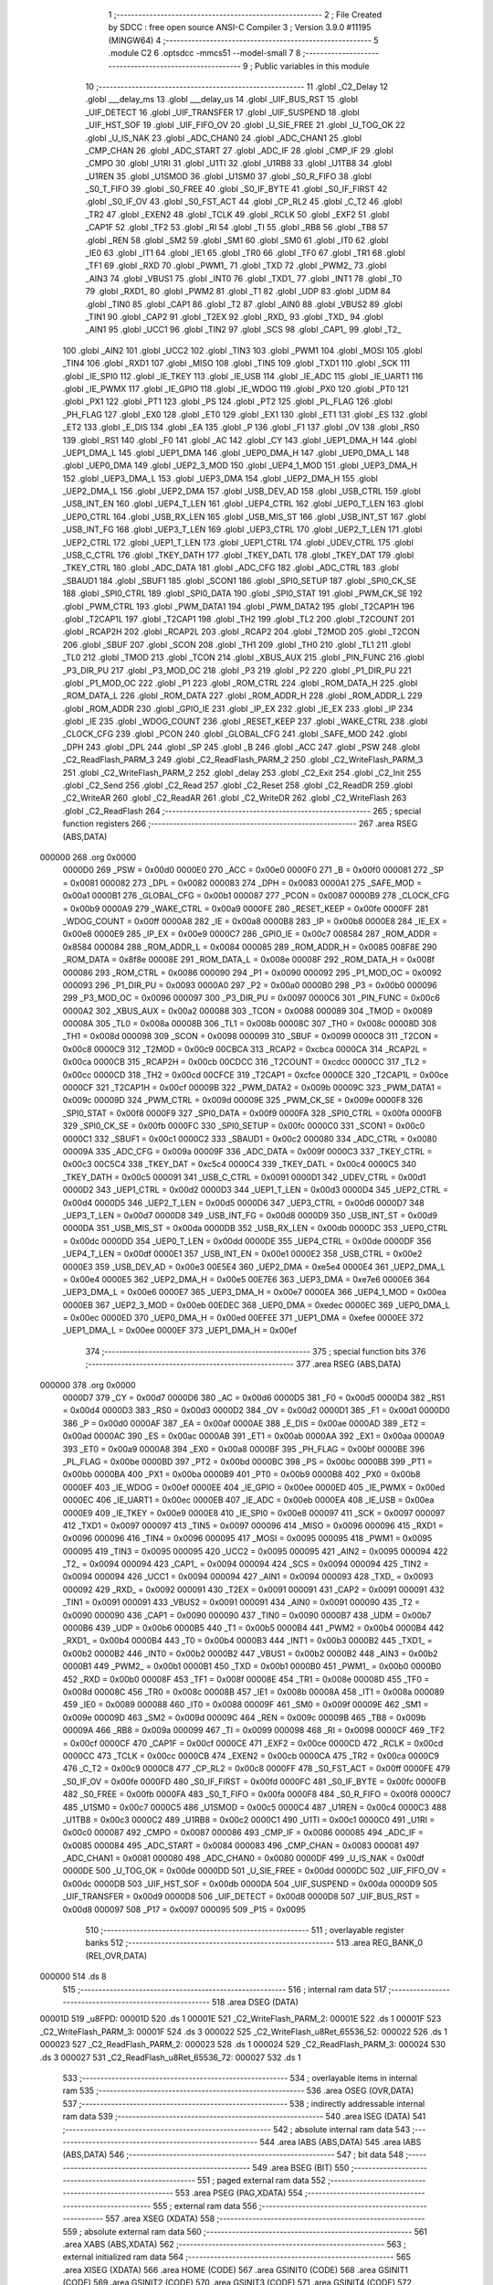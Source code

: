                                       1 ;--------------------------------------------------------
                                      2 ; File Created by SDCC : free open source ANSI-C Compiler
                                      3 ; Version 3.9.0 #11195 (MINGW64)
                                      4 ;--------------------------------------------------------
                                      5 	.module C2
                                      6 	.optsdcc -mmcs51 --model-small
                                      7 	
                                      8 ;--------------------------------------------------------
                                      9 ; Public variables in this module
                                     10 ;--------------------------------------------------------
                                     11 	.globl _C2_Delay
                                     12 	.globl ___delay_ms
                                     13 	.globl ___delay_us
                                     14 	.globl _UIF_BUS_RST
                                     15 	.globl _UIF_DETECT
                                     16 	.globl _UIF_TRANSFER
                                     17 	.globl _UIF_SUSPEND
                                     18 	.globl _UIF_HST_SOF
                                     19 	.globl _UIF_FIFO_OV
                                     20 	.globl _U_SIE_FREE
                                     21 	.globl _U_TOG_OK
                                     22 	.globl _U_IS_NAK
                                     23 	.globl _ADC_CHAN0
                                     24 	.globl _ADC_CHAN1
                                     25 	.globl _CMP_CHAN
                                     26 	.globl _ADC_START
                                     27 	.globl _ADC_IF
                                     28 	.globl _CMP_IF
                                     29 	.globl _CMPO
                                     30 	.globl _U1RI
                                     31 	.globl _U1TI
                                     32 	.globl _U1RB8
                                     33 	.globl _U1TB8
                                     34 	.globl _U1REN
                                     35 	.globl _U1SMOD
                                     36 	.globl _U1SM0
                                     37 	.globl _S0_R_FIFO
                                     38 	.globl _S0_T_FIFO
                                     39 	.globl _S0_FREE
                                     40 	.globl _S0_IF_BYTE
                                     41 	.globl _S0_IF_FIRST
                                     42 	.globl _S0_IF_OV
                                     43 	.globl _S0_FST_ACT
                                     44 	.globl _CP_RL2
                                     45 	.globl _C_T2
                                     46 	.globl _TR2
                                     47 	.globl _EXEN2
                                     48 	.globl _TCLK
                                     49 	.globl _RCLK
                                     50 	.globl _EXF2
                                     51 	.globl _CAP1F
                                     52 	.globl _TF2
                                     53 	.globl _RI
                                     54 	.globl _TI
                                     55 	.globl _RB8
                                     56 	.globl _TB8
                                     57 	.globl _REN
                                     58 	.globl _SM2
                                     59 	.globl _SM1
                                     60 	.globl _SM0
                                     61 	.globl _IT0
                                     62 	.globl _IE0
                                     63 	.globl _IT1
                                     64 	.globl _IE1
                                     65 	.globl _TR0
                                     66 	.globl _TF0
                                     67 	.globl _TR1
                                     68 	.globl _TF1
                                     69 	.globl _RXD
                                     70 	.globl _PWM1_
                                     71 	.globl _TXD
                                     72 	.globl _PWM2_
                                     73 	.globl _AIN3
                                     74 	.globl _VBUS1
                                     75 	.globl _INT0
                                     76 	.globl _TXD1_
                                     77 	.globl _INT1
                                     78 	.globl _T0
                                     79 	.globl _RXD1_
                                     80 	.globl _PWM2
                                     81 	.globl _T1
                                     82 	.globl _UDP
                                     83 	.globl _UDM
                                     84 	.globl _TIN0
                                     85 	.globl _CAP1
                                     86 	.globl _T2
                                     87 	.globl _AIN0
                                     88 	.globl _VBUS2
                                     89 	.globl _TIN1
                                     90 	.globl _CAP2
                                     91 	.globl _T2EX
                                     92 	.globl _RXD_
                                     93 	.globl _TXD_
                                     94 	.globl _AIN1
                                     95 	.globl _UCC1
                                     96 	.globl _TIN2
                                     97 	.globl _SCS
                                     98 	.globl _CAP1_
                                     99 	.globl _T2_
                                    100 	.globl _AIN2
                                    101 	.globl _UCC2
                                    102 	.globl _TIN3
                                    103 	.globl _PWM1
                                    104 	.globl _MOSI
                                    105 	.globl _TIN4
                                    106 	.globl _RXD1
                                    107 	.globl _MISO
                                    108 	.globl _TIN5
                                    109 	.globl _TXD1
                                    110 	.globl _SCK
                                    111 	.globl _IE_SPI0
                                    112 	.globl _IE_TKEY
                                    113 	.globl _IE_USB
                                    114 	.globl _IE_ADC
                                    115 	.globl _IE_UART1
                                    116 	.globl _IE_PWMX
                                    117 	.globl _IE_GPIO
                                    118 	.globl _IE_WDOG
                                    119 	.globl _PX0
                                    120 	.globl _PT0
                                    121 	.globl _PX1
                                    122 	.globl _PT1
                                    123 	.globl _PS
                                    124 	.globl _PT2
                                    125 	.globl _PL_FLAG
                                    126 	.globl _PH_FLAG
                                    127 	.globl _EX0
                                    128 	.globl _ET0
                                    129 	.globl _EX1
                                    130 	.globl _ET1
                                    131 	.globl _ES
                                    132 	.globl _ET2
                                    133 	.globl _E_DIS
                                    134 	.globl _EA
                                    135 	.globl _P
                                    136 	.globl _F1
                                    137 	.globl _OV
                                    138 	.globl _RS0
                                    139 	.globl _RS1
                                    140 	.globl _F0
                                    141 	.globl _AC
                                    142 	.globl _CY
                                    143 	.globl _UEP1_DMA_H
                                    144 	.globl _UEP1_DMA_L
                                    145 	.globl _UEP1_DMA
                                    146 	.globl _UEP0_DMA_H
                                    147 	.globl _UEP0_DMA_L
                                    148 	.globl _UEP0_DMA
                                    149 	.globl _UEP2_3_MOD
                                    150 	.globl _UEP4_1_MOD
                                    151 	.globl _UEP3_DMA_H
                                    152 	.globl _UEP3_DMA_L
                                    153 	.globl _UEP3_DMA
                                    154 	.globl _UEP2_DMA_H
                                    155 	.globl _UEP2_DMA_L
                                    156 	.globl _UEP2_DMA
                                    157 	.globl _USB_DEV_AD
                                    158 	.globl _USB_CTRL
                                    159 	.globl _USB_INT_EN
                                    160 	.globl _UEP4_T_LEN
                                    161 	.globl _UEP4_CTRL
                                    162 	.globl _UEP0_T_LEN
                                    163 	.globl _UEP0_CTRL
                                    164 	.globl _USB_RX_LEN
                                    165 	.globl _USB_MIS_ST
                                    166 	.globl _USB_INT_ST
                                    167 	.globl _USB_INT_FG
                                    168 	.globl _UEP3_T_LEN
                                    169 	.globl _UEP3_CTRL
                                    170 	.globl _UEP2_T_LEN
                                    171 	.globl _UEP2_CTRL
                                    172 	.globl _UEP1_T_LEN
                                    173 	.globl _UEP1_CTRL
                                    174 	.globl _UDEV_CTRL
                                    175 	.globl _USB_C_CTRL
                                    176 	.globl _TKEY_DATH
                                    177 	.globl _TKEY_DATL
                                    178 	.globl _TKEY_DAT
                                    179 	.globl _TKEY_CTRL
                                    180 	.globl _ADC_DATA
                                    181 	.globl _ADC_CFG
                                    182 	.globl _ADC_CTRL
                                    183 	.globl _SBAUD1
                                    184 	.globl _SBUF1
                                    185 	.globl _SCON1
                                    186 	.globl _SPI0_SETUP
                                    187 	.globl _SPI0_CK_SE
                                    188 	.globl _SPI0_CTRL
                                    189 	.globl _SPI0_DATA
                                    190 	.globl _SPI0_STAT
                                    191 	.globl _PWM_CK_SE
                                    192 	.globl _PWM_CTRL
                                    193 	.globl _PWM_DATA1
                                    194 	.globl _PWM_DATA2
                                    195 	.globl _T2CAP1H
                                    196 	.globl _T2CAP1L
                                    197 	.globl _T2CAP1
                                    198 	.globl _TH2
                                    199 	.globl _TL2
                                    200 	.globl _T2COUNT
                                    201 	.globl _RCAP2H
                                    202 	.globl _RCAP2L
                                    203 	.globl _RCAP2
                                    204 	.globl _T2MOD
                                    205 	.globl _T2CON
                                    206 	.globl _SBUF
                                    207 	.globl _SCON
                                    208 	.globl _TH1
                                    209 	.globl _TH0
                                    210 	.globl _TL1
                                    211 	.globl _TL0
                                    212 	.globl _TMOD
                                    213 	.globl _TCON
                                    214 	.globl _XBUS_AUX
                                    215 	.globl _PIN_FUNC
                                    216 	.globl _P3_DIR_PU
                                    217 	.globl _P3_MOD_OC
                                    218 	.globl _P3
                                    219 	.globl _P2
                                    220 	.globl _P1_DIR_PU
                                    221 	.globl _P1_MOD_OC
                                    222 	.globl _P1
                                    223 	.globl _ROM_CTRL
                                    224 	.globl _ROM_DATA_H
                                    225 	.globl _ROM_DATA_L
                                    226 	.globl _ROM_DATA
                                    227 	.globl _ROM_ADDR_H
                                    228 	.globl _ROM_ADDR_L
                                    229 	.globl _ROM_ADDR
                                    230 	.globl _GPIO_IE
                                    231 	.globl _IP_EX
                                    232 	.globl _IE_EX
                                    233 	.globl _IP
                                    234 	.globl _IE
                                    235 	.globl _WDOG_COUNT
                                    236 	.globl _RESET_KEEP
                                    237 	.globl _WAKE_CTRL
                                    238 	.globl _CLOCK_CFG
                                    239 	.globl _PCON
                                    240 	.globl _GLOBAL_CFG
                                    241 	.globl _SAFE_MOD
                                    242 	.globl _DPH
                                    243 	.globl _DPL
                                    244 	.globl _SP
                                    245 	.globl _B
                                    246 	.globl _ACC
                                    247 	.globl _PSW
                                    248 	.globl _C2_ReadFlash_PARM_3
                                    249 	.globl _C2_ReadFlash_PARM_2
                                    250 	.globl _C2_WriteFlash_PARM_3
                                    251 	.globl _C2_WriteFlash_PARM_2
                                    252 	.globl _delay
                                    253 	.globl _C2_Exit
                                    254 	.globl _C2_Init
                                    255 	.globl _C2_Send
                                    256 	.globl _C2_Read
                                    257 	.globl _C2_Reset
                                    258 	.globl _C2_ReadDR
                                    259 	.globl _C2_WriteAR
                                    260 	.globl _C2_ReadAR
                                    261 	.globl _C2_WriteDR
                                    262 	.globl _C2_WriteFlash
                                    263 	.globl _C2_ReadFlash
                                    264 ;--------------------------------------------------------
                                    265 ; special function registers
                                    266 ;--------------------------------------------------------
                                    267 	.area RSEG    (ABS,DATA)
      000000                        268 	.org 0x0000
                           0000D0   269 _PSW	=	0x00d0
                           0000E0   270 _ACC	=	0x00e0
                           0000F0   271 _B	=	0x00f0
                           000081   272 _SP	=	0x0081
                           000082   273 _DPL	=	0x0082
                           000083   274 _DPH	=	0x0083
                           0000A1   275 _SAFE_MOD	=	0x00a1
                           0000B1   276 _GLOBAL_CFG	=	0x00b1
                           000087   277 _PCON	=	0x0087
                           0000B9   278 _CLOCK_CFG	=	0x00b9
                           0000A9   279 _WAKE_CTRL	=	0x00a9
                           0000FE   280 _RESET_KEEP	=	0x00fe
                           0000FF   281 _WDOG_COUNT	=	0x00ff
                           0000A8   282 _IE	=	0x00a8
                           0000B8   283 _IP	=	0x00b8
                           0000E8   284 _IE_EX	=	0x00e8
                           0000E9   285 _IP_EX	=	0x00e9
                           0000C7   286 _GPIO_IE	=	0x00c7
                           008584   287 _ROM_ADDR	=	0x8584
                           000084   288 _ROM_ADDR_L	=	0x0084
                           000085   289 _ROM_ADDR_H	=	0x0085
                           008F8E   290 _ROM_DATA	=	0x8f8e
                           00008E   291 _ROM_DATA_L	=	0x008e
                           00008F   292 _ROM_DATA_H	=	0x008f
                           000086   293 _ROM_CTRL	=	0x0086
                           000090   294 _P1	=	0x0090
                           000092   295 _P1_MOD_OC	=	0x0092
                           000093   296 _P1_DIR_PU	=	0x0093
                           0000A0   297 _P2	=	0x00a0
                           0000B0   298 _P3	=	0x00b0
                           000096   299 _P3_MOD_OC	=	0x0096
                           000097   300 _P3_DIR_PU	=	0x0097
                           0000C6   301 _PIN_FUNC	=	0x00c6
                           0000A2   302 _XBUS_AUX	=	0x00a2
                           000088   303 _TCON	=	0x0088
                           000089   304 _TMOD	=	0x0089
                           00008A   305 _TL0	=	0x008a
                           00008B   306 _TL1	=	0x008b
                           00008C   307 _TH0	=	0x008c
                           00008D   308 _TH1	=	0x008d
                           000098   309 _SCON	=	0x0098
                           000099   310 _SBUF	=	0x0099
                           0000C8   311 _T2CON	=	0x00c8
                           0000C9   312 _T2MOD	=	0x00c9
                           00CBCA   313 _RCAP2	=	0xcbca
                           0000CA   314 _RCAP2L	=	0x00ca
                           0000CB   315 _RCAP2H	=	0x00cb
                           00CDCC   316 _T2COUNT	=	0xcdcc
                           0000CC   317 _TL2	=	0x00cc
                           0000CD   318 _TH2	=	0x00cd
                           00CFCE   319 _T2CAP1	=	0xcfce
                           0000CE   320 _T2CAP1L	=	0x00ce
                           0000CF   321 _T2CAP1H	=	0x00cf
                           00009B   322 _PWM_DATA2	=	0x009b
                           00009C   323 _PWM_DATA1	=	0x009c
                           00009D   324 _PWM_CTRL	=	0x009d
                           00009E   325 _PWM_CK_SE	=	0x009e
                           0000F8   326 _SPI0_STAT	=	0x00f8
                           0000F9   327 _SPI0_DATA	=	0x00f9
                           0000FA   328 _SPI0_CTRL	=	0x00fa
                           0000FB   329 _SPI0_CK_SE	=	0x00fb
                           0000FC   330 _SPI0_SETUP	=	0x00fc
                           0000C0   331 _SCON1	=	0x00c0
                           0000C1   332 _SBUF1	=	0x00c1
                           0000C2   333 _SBAUD1	=	0x00c2
                           000080   334 _ADC_CTRL	=	0x0080
                           00009A   335 _ADC_CFG	=	0x009a
                           00009F   336 _ADC_DATA	=	0x009f
                           0000C3   337 _TKEY_CTRL	=	0x00c3
                           00C5C4   338 _TKEY_DAT	=	0xc5c4
                           0000C4   339 _TKEY_DATL	=	0x00c4
                           0000C5   340 _TKEY_DATH	=	0x00c5
                           000091   341 _USB_C_CTRL	=	0x0091
                           0000D1   342 _UDEV_CTRL	=	0x00d1
                           0000D2   343 _UEP1_CTRL	=	0x00d2
                           0000D3   344 _UEP1_T_LEN	=	0x00d3
                           0000D4   345 _UEP2_CTRL	=	0x00d4
                           0000D5   346 _UEP2_T_LEN	=	0x00d5
                           0000D6   347 _UEP3_CTRL	=	0x00d6
                           0000D7   348 _UEP3_T_LEN	=	0x00d7
                           0000D8   349 _USB_INT_FG	=	0x00d8
                           0000D9   350 _USB_INT_ST	=	0x00d9
                           0000DA   351 _USB_MIS_ST	=	0x00da
                           0000DB   352 _USB_RX_LEN	=	0x00db
                           0000DC   353 _UEP0_CTRL	=	0x00dc
                           0000DD   354 _UEP0_T_LEN	=	0x00dd
                           0000DE   355 _UEP4_CTRL	=	0x00de
                           0000DF   356 _UEP4_T_LEN	=	0x00df
                           0000E1   357 _USB_INT_EN	=	0x00e1
                           0000E2   358 _USB_CTRL	=	0x00e2
                           0000E3   359 _USB_DEV_AD	=	0x00e3
                           00E5E4   360 _UEP2_DMA	=	0xe5e4
                           0000E4   361 _UEP2_DMA_L	=	0x00e4
                           0000E5   362 _UEP2_DMA_H	=	0x00e5
                           00E7E6   363 _UEP3_DMA	=	0xe7e6
                           0000E6   364 _UEP3_DMA_L	=	0x00e6
                           0000E7   365 _UEP3_DMA_H	=	0x00e7
                           0000EA   366 _UEP4_1_MOD	=	0x00ea
                           0000EB   367 _UEP2_3_MOD	=	0x00eb
                           00EDEC   368 _UEP0_DMA	=	0xedec
                           0000EC   369 _UEP0_DMA_L	=	0x00ec
                           0000ED   370 _UEP0_DMA_H	=	0x00ed
                           00EFEE   371 _UEP1_DMA	=	0xefee
                           0000EE   372 _UEP1_DMA_L	=	0x00ee
                           0000EF   373 _UEP1_DMA_H	=	0x00ef
                                    374 ;--------------------------------------------------------
                                    375 ; special function bits
                                    376 ;--------------------------------------------------------
                                    377 	.area RSEG    (ABS,DATA)
      000000                        378 	.org 0x0000
                           0000D7   379 _CY	=	0x00d7
                           0000D6   380 _AC	=	0x00d6
                           0000D5   381 _F0	=	0x00d5
                           0000D4   382 _RS1	=	0x00d4
                           0000D3   383 _RS0	=	0x00d3
                           0000D2   384 _OV	=	0x00d2
                           0000D1   385 _F1	=	0x00d1
                           0000D0   386 _P	=	0x00d0
                           0000AF   387 _EA	=	0x00af
                           0000AE   388 _E_DIS	=	0x00ae
                           0000AD   389 _ET2	=	0x00ad
                           0000AC   390 _ES	=	0x00ac
                           0000AB   391 _ET1	=	0x00ab
                           0000AA   392 _EX1	=	0x00aa
                           0000A9   393 _ET0	=	0x00a9
                           0000A8   394 _EX0	=	0x00a8
                           0000BF   395 _PH_FLAG	=	0x00bf
                           0000BE   396 _PL_FLAG	=	0x00be
                           0000BD   397 _PT2	=	0x00bd
                           0000BC   398 _PS	=	0x00bc
                           0000BB   399 _PT1	=	0x00bb
                           0000BA   400 _PX1	=	0x00ba
                           0000B9   401 _PT0	=	0x00b9
                           0000B8   402 _PX0	=	0x00b8
                           0000EF   403 _IE_WDOG	=	0x00ef
                           0000EE   404 _IE_GPIO	=	0x00ee
                           0000ED   405 _IE_PWMX	=	0x00ed
                           0000EC   406 _IE_UART1	=	0x00ec
                           0000EB   407 _IE_ADC	=	0x00eb
                           0000EA   408 _IE_USB	=	0x00ea
                           0000E9   409 _IE_TKEY	=	0x00e9
                           0000E8   410 _IE_SPI0	=	0x00e8
                           000097   411 _SCK	=	0x0097
                           000097   412 _TXD1	=	0x0097
                           000097   413 _TIN5	=	0x0097
                           000096   414 _MISO	=	0x0096
                           000096   415 _RXD1	=	0x0096
                           000096   416 _TIN4	=	0x0096
                           000095   417 _MOSI	=	0x0095
                           000095   418 _PWM1	=	0x0095
                           000095   419 _TIN3	=	0x0095
                           000095   420 _UCC2	=	0x0095
                           000095   421 _AIN2	=	0x0095
                           000094   422 _T2_	=	0x0094
                           000094   423 _CAP1_	=	0x0094
                           000094   424 _SCS	=	0x0094
                           000094   425 _TIN2	=	0x0094
                           000094   426 _UCC1	=	0x0094
                           000094   427 _AIN1	=	0x0094
                           000093   428 _TXD_	=	0x0093
                           000092   429 _RXD_	=	0x0092
                           000091   430 _T2EX	=	0x0091
                           000091   431 _CAP2	=	0x0091
                           000091   432 _TIN1	=	0x0091
                           000091   433 _VBUS2	=	0x0091
                           000091   434 _AIN0	=	0x0091
                           000090   435 _T2	=	0x0090
                           000090   436 _CAP1	=	0x0090
                           000090   437 _TIN0	=	0x0090
                           0000B7   438 _UDM	=	0x00b7
                           0000B6   439 _UDP	=	0x00b6
                           0000B5   440 _T1	=	0x00b5
                           0000B4   441 _PWM2	=	0x00b4
                           0000B4   442 _RXD1_	=	0x00b4
                           0000B4   443 _T0	=	0x00b4
                           0000B3   444 _INT1	=	0x00b3
                           0000B2   445 _TXD1_	=	0x00b2
                           0000B2   446 _INT0	=	0x00b2
                           0000B2   447 _VBUS1	=	0x00b2
                           0000B2   448 _AIN3	=	0x00b2
                           0000B1   449 _PWM2_	=	0x00b1
                           0000B1   450 _TXD	=	0x00b1
                           0000B0   451 _PWM1_	=	0x00b0
                           0000B0   452 _RXD	=	0x00b0
                           00008F   453 _TF1	=	0x008f
                           00008E   454 _TR1	=	0x008e
                           00008D   455 _TF0	=	0x008d
                           00008C   456 _TR0	=	0x008c
                           00008B   457 _IE1	=	0x008b
                           00008A   458 _IT1	=	0x008a
                           000089   459 _IE0	=	0x0089
                           000088   460 _IT0	=	0x0088
                           00009F   461 _SM0	=	0x009f
                           00009E   462 _SM1	=	0x009e
                           00009D   463 _SM2	=	0x009d
                           00009C   464 _REN	=	0x009c
                           00009B   465 _TB8	=	0x009b
                           00009A   466 _RB8	=	0x009a
                           000099   467 _TI	=	0x0099
                           000098   468 _RI	=	0x0098
                           0000CF   469 _TF2	=	0x00cf
                           0000CF   470 _CAP1F	=	0x00cf
                           0000CE   471 _EXF2	=	0x00ce
                           0000CD   472 _RCLK	=	0x00cd
                           0000CC   473 _TCLK	=	0x00cc
                           0000CB   474 _EXEN2	=	0x00cb
                           0000CA   475 _TR2	=	0x00ca
                           0000C9   476 _C_T2	=	0x00c9
                           0000C8   477 _CP_RL2	=	0x00c8
                           0000FF   478 _S0_FST_ACT	=	0x00ff
                           0000FE   479 _S0_IF_OV	=	0x00fe
                           0000FD   480 _S0_IF_FIRST	=	0x00fd
                           0000FC   481 _S0_IF_BYTE	=	0x00fc
                           0000FB   482 _S0_FREE	=	0x00fb
                           0000FA   483 _S0_T_FIFO	=	0x00fa
                           0000F8   484 _S0_R_FIFO	=	0x00f8
                           0000C7   485 _U1SM0	=	0x00c7
                           0000C5   486 _U1SMOD	=	0x00c5
                           0000C4   487 _U1REN	=	0x00c4
                           0000C3   488 _U1TB8	=	0x00c3
                           0000C2   489 _U1RB8	=	0x00c2
                           0000C1   490 _U1TI	=	0x00c1
                           0000C0   491 _U1RI	=	0x00c0
                           000087   492 _CMPO	=	0x0087
                           000086   493 _CMP_IF	=	0x0086
                           000085   494 _ADC_IF	=	0x0085
                           000084   495 _ADC_START	=	0x0084
                           000083   496 _CMP_CHAN	=	0x0083
                           000081   497 _ADC_CHAN1	=	0x0081
                           000080   498 _ADC_CHAN0	=	0x0080
                           0000DF   499 _U_IS_NAK	=	0x00df
                           0000DE   500 _U_TOG_OK	=	0x00de
                           0000DD   501 _U_SIE_FREE	=	0x00dd
                           0000DC   502 _UIF_FIFO_OV	=	0x00dc
                           0000DB   503 _UIF_HST_SOF	=	0x00db
                           0000DA   504 _UIF_SUSPEND	=	0x00da
                           0000D9   505 _UIF_TRANSFER	=	0x00d9
                           0000D8   506 _UIF_DETECT	=	0x00d8
                           0000D8   507 _UIF_BUS_RST	=	0x00d8
                           000097   508 _P17	=	0x0097
                           000095   509 _P15	=	0x0095
                                    510 ;--------------------------------------------------------
                                    511 ; overlayable register banks
                                    512 ;--------------------------------------------------------
                                    513 	.area REG_BANK_0	(REL,OVR,DATA)
      000000                        514 	.ds 8
                                    515 ;--------------------------------------------------------
                                    516 ; internal ram data
                                    517 ;--------------------------------------------------------
                                    518 	.area DSEG    (DATA)
      00001D                        519 _u8FPD:
      00001D                        520 	.ds 1
      00001E                        521 _C2_WriteFlash_PARM_2:
      00001E                        522 	.ds 1
      00001F                        523 _C2_WriteFlash_PARM_3:
      00001F                        524 	.ds 3
      000022                        525 _C2_WriteFlash_u8Ret_65536_52:
      000022                        526 	.ds 1
      000023                        527 _C2_ReadFlash_PARM_2:
      000023                        528 	.ds 1
      000024                        529 _C2_ReadFlash_PARM_3:
      000024                        530 	.ds 3
      000027                        531 _C2_ReadFlash_u8Ret_65536_72:
      000027                        532 	.ds 1
                                    533 ;--------------------------------------------------------
                                    534 ; overlayable items in internal ram 
                                    535 ;--------------------------------------------------------
                                    536 	.area	OSEG    (OVR,DATA)
                                    537 ;--------------------------------------------------------
                                    538 ; indirectly addressable internal ram data
                                    539 ;--------------------------------------------------------
                                    540 	.area ISEG    (DATA)
                                    541 ;--------------------------------------------------------
                                    542 ; absolute internal ram data
                                    543 ;--------------------------------------------------------
                                    544 	.area IABS    (ABS,DATA)
                                    545 	.area IABS    (ABS,DATA)
                                    546 ;--------------------------------------------------------
                                    547 ; bit data
                                    548 ;--------------------------------------------------------
                                    549 	.area BSEG    (BIT)
                                    550 ;--------------------------------------------------------
                                    551 ; paged external ram data
                                    552 ;--------------------------------------------------------
                                    553 	.area PSEG    (PAG,XDATA)
                                    554 ;--------------------------------------------------------
                                    555 ; external ram data
                                    556 ;--------------------------------------------------------
                                    557 	.area XSEG    (XDATA)
                                    558 ;--------------------------------------------------------
                                    559 ; absolute external ram data
                                    560 ;--------------------------------------------------------
                                    561 	.area XABS    (ABS,XDATA)
                                    562 ;--------------------------------------------------------
                                    563 ; external initialized ram data
                                    564 ;--------------------------------------------------------
                                    565 	.area XISEG   (XDATA)
                                    566 	.area HOME    (CODE)
                                    567 	.area GSINIT0 (CODE)
                                    568 	.area GSINIT1 (CODE)
                                    569 	.area GSINIT2 (CODE)
                                    570 	.area GSINIT3 (CODE)
                                    571 	.area GSINIT4 (CODE)
                                    572 	.area GSINIT5 (CODE)
                                    573 	.area GSINIT  (CODE)
                                    574 	.area GSFINAL (CODE)
                                    575 	.area CSEG    (CODE)
                                    576 ;--------------------------------------------------------
                                    577 ; global & static initialisations
                                    578 ;--------------------------------------------------------
                                    579 	.area HOME    (CODE)
                                    580 	.area GSINIT  (CODE)
                                    581 	.area GSFINAL (CODE)
                                    582 	.area GSINIT  (CODE)
                                    583 ;--------------------------------------------------------
                                    584 ; Home
                                    585 ;--------------------------------------------------------
                                    586 	.area HOME    (CODE)
                                    587 	.area HOME    (CODE)
                                    588 ;--------------------------------------------------------
                                    589 ; code
                                    590 ;--------------------------------------------------------
                                    591 	.area CSEG    (CODE)
                                    592 ;------------------------------------------------------------
                                    593 ;Allocation info for local variables in function 'C2_Delay'
                                    594 ;------------------------------------------------------------
                                    595 ;	C2.c:14: void C2_Delay(void)
                                    596 ;	-----------------------------------------
                                    597 ;	 function C2_Delay
                                    598 ;	-----------------------------------------
      0010EE                        599 _C2_Delay:
                           000007   600 	ar7 = 0x07
                           000006   601 	ar6 = 0x06
                           000005   602 	ar5 = 0x05
                           000004   603 	ar4 = 0x04
                           000003   604 	ar3 = 0x03
                           000002   605 	ar2 = 0x02
                           000001   606 	ar1 = 0x01
                           000000   607 	ar0 = 0x00
                                    608 ;	C2.c:16: __asm nop __endasm;
      0010EE 00               [12]  609 	nop	
                                    610 ;	C2.c:17: __asm nop __endasm;
      0010EF 00               [12]  611 	nop	
                                    612 ;	C2.c:18: __asm nop __endasm;
      0010F0 00               [12]  613 	nop	
                                    614 ;	C2.c:19: __asm nop __endasm;
      0010F1 00               [12]  615 	nop	
                                    616 ;	C2.c:20: __asm nop __endasm;
      0010F2 00               [12]  617 	nop	
                                    618 ;	C2.c:23: }
      0010F3 22               [24]  619 	ret
                                    620 ;------------------------------------------------------------
                                    621 ;Allocation info for local variables in function 'delay'
                                    622 ;------------------------------------------------------------
                                    623 ;uDelay                    Allocated to registers r4 r5 r6 r7 
                                    624 ;------------------------------------------------------------
                                    625 ;	C2.c:25: void delay(unsigned long uDelay) {
                                    626 ;	-----------------------------------------
                                    627 ;	 function delay
                                    628 ;	-----------------------------------------
      0010F4                        629 _delay:
                                    630 ;	C2.c:26: __delay_us(uDelay);
                                    631 ;	C2.c:45: }
      0010F4 02 00 C2         [24]  632 	ljmp	___delay_us
                                    633 ;------------------------------------------------------------
                                    634 ;Allocation info for local variables in function 'C2_Exit'
                                    635 ;------------------------------------------------------------
                                    636 ;	C2.c:61: void C2_Exit(void) {
                                    637 ;	-----------------------------------------
                                    638 ;	 function C2_Exit
                                    639 ;	-----------------------------------------
      0010F7                        640 _C2_Exit:
                                    641 ;	C2.c:62: C2K_1;
                                    642 ;	assignBit
      0010F7 D2 97            [12]  643 	setb	_P17
                                    644 ;	C2.c:63: C2K_DIS();
      0010F9 43 90 80         [24]  645 	orl	_P1,#0x80
      0010FC 43 92 80         [24]  646 	orl	_P1_MOD_OC,#0x80
      0010FF 43 93 80         [24]  647 	orl	_P1_DIR_PU,#0x80
                                    648 ;	C2.c:64: C2D_1;
                                    649 ;	assignBit
      001102 D2 95            [12]  650 	setb	_P15
                                    651 ;	C2.c:65: C2D_DIS();
      001104 43 90 20         [24]  652 	orl	_P1,#0x20
      001107 43 92 20         [24]  653 	orl	_P1_MOD_OC,#0x20
      00110A 43 93 20         [24]  654 	orl	_P1_DIR_PU,#0x20
                                    655 ;	C2.c:66: }
      00110D 22               [24]  656 	ret
                                    657 ;------------------------------------------------------------
                                    658 ;Allocation info for local variables in function 'C2_Init'
                                    659 ;------------------------------------------------------------
                                    660 ;u8Address                 Allocated to registers r7 
                                    661 ;------------------------------------------------------------
                                    662 ;	C2.c:68: void C2_Init(uint8_t u8Address) {
                                    663 ;	-----------------------------------------
                                    664 ;	 function C2_Init
                                    665 ;	-----------------------------------------
      00110E                        666 _C2_Init:
      00110E AF 82            [24]  667 	mov	r7,dpl
                                    668 ;	C2.c:69: C2K_1;
                                    669 ;	assignBit
      001110 D2 97            [12]  670 	setb	_P17
                                    671 ;	C2.c:70: C2K_EN();
      001112 53 92 7F         [24]  672 	anl	_P1_MOD_OC,#0x7f
      001115 43 93 80         [24]  673 	orl	_P1_DIR_PU,#0x80
                                    674 ;	C2.c:71: C2D_1;
                                    675 ;	assignBit
      001118 D2 95            [12]  676 	setb	_P15
                                    677 ;	C2.c:72: C2D_EN();
      00111A 53 92 DF         [24]  678 	anl	_P1_MOD_OC,#0xdf
      00111D 43 93 20         [24]  679 	orl	_P1_DIR_PU,#0x20
                                    680 ;	C2.c:73: u8FPD = u8Address;
      001120 8F 1D            [24]  681 	mov	_u8FPD,r7
                                    682 ;	C2.c:74: }
      001122 22               [24]  683 	ret
                                    684 ;------------------------------------------------------------
                                    685 ;Allocation info for local variables in function 'C2_Send'
                                    686 ;------------------------------------------------------------
                                    687 ;u8Data                    Allocated to registers r7 
                                    688 ;i                         Allocated to registers r6 
                                    689 ;------------------------------------------------------------
                                    690 ;	C2.c:76: void C2_Send(uint8_t u8Data) {
                                    691 ;	-----------------------------------------
                                    692 ;	 function C2_Send
                                    693 ;	-----------------------------------------
      001123                        694 _C2_Send:
      001123 AF 82            [24]  695 	mov	r7,dpl
                                    696 ;	C2.c:78: C2D_EN();
      001125 53 92 DF         [24]  697 	anl	_P1_MOD_OC,#0xdf
      001128 43 93 20         [24]  698 	orl	_P1_DIR_PU,#0x20
                                    699 ;	C2.c:79: for(i=0; i<8; ++i) {
      00112B 7E 00            [12]  700 	mov	r6,#0x00
      00112D                        701 00105$:
                                    702 ;	C2.c:80: if(u8Data&0x01) {
      00112D EF               [12]  703 	mov	a,r7
      00112E 30 E0 04         [24]  704 	jnb	acc.0,00102$
                                    705 ;	C2.c:81: C2D_1;
                                    706 ;	assignBit
      001131 D2 95            [12]  707 	setb	_P15
      001133 80 02            [24]  708 	sjmp	00103$
      001135                        709 00102$:
                                    710 ;	C2.c:83: C2D_0;
                                    711 ;	assignBit
      001135 C2 95            [12]  712 	clr	_P15
      001137                        713 00103$:
                                    714 ;	C2.c:86: C2_Delay();
      001137 C0 07            [24]  715 	push	ar7
      001139 C0 06            [24]  716 	push	ar6
      00113B 12 10 EE         [24]  717 	lcall	_C2_Delay
      00113E D0 06            [24]  718 	pop	ar6
      001140 D0 07            [24]  719 	pop	ar7
                                    720 ;	C2.c:87: C2K_0;
                                    721 ;	assignBit
      001142 C2 97            [12]  722 	clr	_P17
                                    723 ;	C2.c:89: u8Data>>=1;
      001144 EF               [12]  724 	mov	a,r7
      001145 C3               [12]  725 	clr	c
      001146 13               [12]  726 	rrc	a
      001147 FF               [12]  727 	mov	r7,a
                                    728 ;	C2.c:90: C2K_1;
                                    729 ;	assignBit
      001148 D2 97            [12]  730 	setb	_P17
                                    731 ;	C2.c:79: for(i=0; i<8; ++i) {
      00114A 0E               [12]  732 	inc	r6
      00114B BE 08 00         [24]  733 	cjne	r6,#0x08,00119$
      00114E                        734 00119$:
      00114E 40 DD            [24]  735 	jc	00105$
                                    736 ;	C2.c:93: }
      001150 22               [24]  737 	ret
                                    738 ;------------------------------------------------------------
                                    739 ;Allocation info for local variables in function 'C2_Read'
                                    740 ;------------------------------------------------------------
                                    741 ;i                         Allocated to registers r6 
                                    742 ;ret                       Allocated to registers r7 
                                    743 ;------------------------------------------------------------
                                    744 ;	C2.c:95: uint8_t C2_Read(void) {
                                    745 ;	-----------------------------------------
                                    746 ;	 function C2_Read
                                    747 ;	-----------------------------------------
      001151                        748 _C2_Read:
                                    749 ;	C2.c:97: uint8_t ret=0;
      001151 7F 00            [12]  750 	mov	r7,#0x00
                                    751 ;	C2.c:98: C2D_DIS();
      001153 43 90 20         [24]  752 	orl	_P1,#0x20
      001156 43 92 20         [24]  753 	orl	_P1_MOD_OC,#0x20
      001159 43 93 20         [24]  754 	orl	_P1_DIR_PU,#0x20
                                    755 ;	C2.c:99: for(i=0; i<8; ++i) {
      00115C 7E 00            [12]  756 	mov	r6,#0x00
      00115E                        757 00104$:
                                    758 ;	C2.c:100: C2K_0;
                                    759 ;	assignBit
      00115E C2 97            [12]  760 	clr	_P17
                                    761 ;	C2.c:102: C2_Delay();
      001160 C0 07            [24]  762 	push	ar7
      001162 C0 06            [24]  763 	push	ar6
      001164 12 10 EE         [24]  764 	lcall	_C2_Delay
      001167 D0 06            [24]  765 	pop	ar6
      001169 D0 07            [24]  766 	pop	ar7
                                    767 ;	C2.c:103: C2K_1;
                                    768 ;	assignBit
      00116B D2 97            [12]  769 	setb	_P17
                                    770 ;	C2.c:105: ret>>=1;
                                    771 ;	C2.c:106: if(C2D_IN_VAL) {
                                    772 ;	C2.c:107: ret|=0x80;
      00116D EF               [12]  773 	mov	a,r7
      00116E A2 95            [12]  774 	mov	c,_P15
      001170 13               [12]  775 	rrc	a
      001171 FF               [12]  776 	mov	r7,a
                                    777 ;	C2.c:99: for(i=0; i<8; ++i) {
      001172 0E               [12]  778 	inc	r6
      001173 BE 08 00         [24]  779 	cjne	r6,#0x08,00122$
      001176                        780 00122$:
      001176 40 E6            [24]  781 	jc	00104$
                                    782 ;	C2.c:110: return ret;
      001178 8F 82            [24]  783 	mov	dpl,r7
                                    784 ;	C2.c:111: }
      00117A 22               [24]  785 	ret
                                    786 ;------------------------------------------------------------
                                    787 ;Allocation info for local variables in function 'C2_Reset'
                                    788 ;------------------------------------------------------------
                                    789 ;	C2.c:113: void C2_Reset(void) {
                                    790 ;	-----------------------------------------
                                    791 ;	 function C2_Reset
                                    792 ;	-----------------------------------------
      00117B                        793 _C2_Reset:
                                    794 ;	C2.c:114: C2D_DIS();
      00117B 43 90 20         [24]  795 	orl	_P1,#0x20
      00117E 43 92 20         [24]  796 	orl	_P1_MOD_OC,#0x20
      001181 43 93 20         [24]  797 	orl	_P1_DIR_PU,#0x20
                                    798 ;	C2.c:115: C2K_0;
                                    799 ;	assignBit
      001184 C2 97            [12]  800 	clr	_P17
                                    801 ;	C2.c:116: __delay_ms(100);
      001186 90 00 64         [24]  802 	mov	dptr,#0x0064
      001189 12 00 9D         [24]  803 	lcall	___delay_ms
                                    804 ;	C2.c:117: C2K_1;
                                    805 ;	assignBit
      00118C D2 97            [12]  806 	setb	_P17
                                    807 ;	C2.c:119: }
      00118E 22               [24]  808 	ret
                                    809 ;------------------------------------------------------------
                                    810 ;Allocation info for local variables in function 'C2_ReadDR'
                                    811 ;------------------------------------------------------------
                                    812 ;pu8Ret                    Allocated to registers r5 r6 r7 
                                    813 ;ret                       Allocated to registers r4 
                                    814 ;i                         Allocated to registers r2 r3 
                                    815 ;u8TimeOut                 Allocated to registers r4 
                                    816 ;------------------------------------------------------------
                                    817 ;	C2.c:121: uint8_t C2_ReadDR(uint8_t *pu8Ret) {
                                    818 ;	-----------------------------------------
                                    819 ;	 function C2_ReadDR
                                    820 ;	-----------------------------------------
      00118F                        821 _C2_ReadDR:
      00118F AD 82            [24]  822 	mov	r5,dpl
      001191 AE 83            [24]  823 	mov	r6,dph
      001193 AF F0            [24]  824 	mov	r7,b
                                    825 ;	C2.c:126: C2D_DIS();
      001195 43 90 20         [24]  826 	orl	_P1,#0x20
      001198 43 92 20         [24]  827 	orl	_P1_MOD_OC,#0x20
      00119B 43 93 20         [24]  828 	orl	_P1_DIR_PU,#0x20
                                    829 ;	C2.c:127: C2K_0;
                                    830 ;	assignBit
      00119E C2 97            [12]  831 	clr	_P17
                                    832 ;	C2.c:129: C2_Delay();
      0011A0 C0 07            [24]  833 	push	ar7
      0011A2 C0 06            [24]  834 	push	ar6
      0011A4 C0 05            [24]  835 	push	ar5
      0011A6 12 10 EE         [24]  836 	lcall	_C2_Delay
                                    837 ;	C2.c:130: C2K_1;
                                    838 ;	assignBit
      0011A9 D2 97            [12]  839 	setb	_P17
                                    840 ;	C2.c:131: delay(1);
      0011AB 90 00 01         [24]  841 	mov	dptr,#(0x01&0x00ff)
      0011AE E4               [12]  842 	clr	a
      0011AF F5 F0            [12]  843 	mov	b,a
      0011B1 12 10 F4         [24]  844 	lcall	_delay
                                    845 ;	C2.c:133: C2D_EN();
      0011B4 53 92 DF         [24]  846 	anl	_P1_MOD_OC,#0xdf
      0011B7 43 93 20         [24]  847 	orl	_P1_DIR_PU,#0x20
                                    848 ;	C2.c:135: delay(6);
      0011BA 90 00 06         [24]  849 	mov	dptr,#(0x06&0x00ff)
      0011BD E4               [12]  850 	clr	a
      0011BE F5 F0            [12]  851 	mov	b,a
      0011C0 12 10 F4         [24]  852 	lcall	_delay
                                    853 ;	C2.c:137: C2D_0;
                                    854 ;	assignBit
      0011C3 C2 95            [12]  855 	clr	_P15
                                    856 ;	C2.c:138: delay(1);
      0011C5 90 00 01         [24]  857 	mov	dptr,#(0x01&0x00ff)
      0011C8 E4               [12]  858 	clr	a
      0011C9 F5 F0            [12]  859 	mov	b,a
      0011CB 12 10 F4         [24]  860 	lcall	_delay
                                    861 ;	C2.c:139: C2K_0;
                                    862 ;	assignBit
      0011CE C2 97            [12]  863 	clr	_P17
                                    864 ;	C2.c:141: C2_Delay();
      0011D0 12 10 EE         [24]  865 	lcall	_C2_Delay
                                    866 ;	C2.c:142: C2K_1;
                                    867 ;	assignBit
      0011D3 D2 97            [12]  868 	setb	_P17
                                    869 ;	C2.c:143: delay(1);
      0011D5 90 00 01         [24]  870 	mov	dptr,#(0x01&0x00ff)
      0011D8 E4               [12]  871 	clr	a
      0011D9 F5 F0            [12]  872 	mov	b,a
      0011DB 12 10 F4         [24]  873 	lcall	_delay
                                    874 ;	C2.c:145: C2K_0;
                                    875 ;	assignBit
      0011DE C2 97            [12]  876 	clr	_P17
                                    877 ;	C2.c:147: C2_Delay();
      0011E0 12 10 EE         [24]  878 	lcall	_C2_Delay
                                    879 ;	C2.c:148: C2K_1;
                                    880 ;	assignBit
      0011E3 D2 97            [12]  881 	setb	_P17
                                    882 ;	C2.c:149: delay(1);
      0011E5 90 00 01         [24]  883 	mov	dptr,#(0x01&0x00ff)
      0011E8 E4               [12]  884 	clr	a
      0011E9 F5 F0            [12]  885 	mov	b,a
      0011EB 12 10 F4         [24]  886 	lcall	_delay
                                    887 ;	C2.c:154: C2K_0;
                                    888 ;	assignBit
      0011EE C2 97            [12]  889 	clr	_P17
                                    890 ;	C2.c:156: C2_Delay();
      0011F0 12 10 EE         [24]  891 	lcall	_C2_Delay
                                    892 ;	C2.c:157: C2K_1;
                                    893 ;	assignBit
      0011F3 D2 97            [12]  894 	setb	_P17
                                    895 ;	C2.c:158: delay(1);
      0011F5 90 00 01         [24]  896 	mov	dptr,#(0x01&0x00ff)
      0011F8 E4               [12]  897 	clr	a
      0011F9 F5 F0            [12]  898 	mov	b,a
      0011FB 12 10 F4         [24]  899 	lcall	_delay
                                    900 ;	C2.c:160: C2K_0;
                                    901 ;	assignBit
      0011FE C2 97            [12]  902 	clr	_P17
                                    903 ;	C2.c:162: C2_Delay();
      001200 12 10 EE         [24]  904 	lcall	_C2_Delay
                                    905 ;	C2.c:163: C2K_1;
                                    906 ;	assignBit
      001203 D2 97            [12]  907 	setb	_P17
                                    908 ;	C2.c:164: delay(1);
      001205 90 00 01         [24]  909 	mov	dptr,#(0x01&0x00ff)
      001208 E4               [12]  910 	clr	a
      001209 F5 F0            [12]  911 	mov	b,a
      00120B 12 10 F4         [24]  912 	lcall	_delay
                                    913 ;	C2.c:167: delay(6);
      00120E 90 00 06         [24]  914 	mov	dptr,#(0x06&0x00ff)
      001211 E4               [12]  915 	clr	a
      001212 F5 F0            [12]  916 	mov	b,a
      001214 12 10 F4         [24]  917 	lcall	_delay
      001217 D0 05            [24]  918 	pop	ar5
      001219 D0 06            [24]  919 	pop	ar6
      00121B D0 07            [24]  920 	pop	ar7
                                    921 ;	C2.c:169: C2D_DIS();
      00121D 43 90 20         [24]  922 	orl	_P1,#0x20
      001220 43 92 20         [24]  923 	orl	_P1_MOD_OC,#0x20
      001223 43 93 20         [24]  924 	orl	_P1_DIR_PU,#0x20
                                    925 ;	C2.c:171: u8TimeOut = 1;
      001226 7C 01            [12]  926 	mov	r4,#0x01
                                    927 ;	C2.c:172: for (i = 0; i < 50000; ++i) {
      001228 7A 00            [12]  928 	mov	r2,#0x00
      00122A 7B 00            [12]  929 	mov	r3,#0x00
      00122C                        930 00106$:
                                    931 ;	C2.c:173: C2K_0;
                                    932 ;	assignBit
      00122C C2 97            [12]  933 	clr	_P17
                                    934 ;	C2.c:175: C2_Delay();
      00122E C0 07            [24]  935 	push	ar7
      001230 C0 06            [24]  936 	push	ar6
      001232 C0 05            [24]  937 	push	ar5
      001234 C0 04            [24]  938 	push	ar4
      001236 C0 03            [24]  939 	push	ar3
      001238 C0 02            [24]  940 	push	ar2
      00123A 12 10 EE         [24]  941 	lcall	_C2_Delay
                                    942 ;	C2.c:176: C2K_1;
                                    943 ;	assignBit
      00123D D2 97            [12]  944 	setb	_P17
                                    945 ;	C2.c:177: delay(1);
      00123F 90 00 01         [24]  946 	mov	dptr,#(0x01&0x00ff)
      001242 E4               [12]  947 	clr	a
      001243 F5 F0            [12]  948 	mov	b,a
      001245 12 10 F4         [24]  949 	lcall	_delay
      001248 D0 02            [24]  950 	pop	ar2
      00124A D0 03            [24]  951 	pop	ar3
      00124C D0 04            [24]  952 	pop	ar4
      00124E D0 05            [24]  953 	pop	ar5
      001250 D0 06            [24]  954 	pop	ar6
      001252 D0 07            [24]  955 	pop	ar7
                                    956 ;	C2.c:178: if(C2D_IN_VAL) {
      001254 30 95 04         [24]  957 	jnb	_P15,00107$
                                    958 ;	C2.c:179: u8TimeOut = 0;
      001257 7C 00            [12]  959 	mov	r4,#0x00
                                    960 ;	C2.c:180: break;
      001259 80 0E            [24]  961 	sjmp	00103$
      00125B                        962 00107$:
                                    963 ;	C2.c:172: for (i = 0; i < 50000; ++i) {
      00125B 0A               [12]  964 	inc	r2
      00125C BA 00 01         [24]  965 	cjne	r2,#0x00,00123$
      00125F 0B               [12]  966 	inc	r3
      001260                        967 00123$:
      001260 C3               [12]  968 	clr	c
      001261 EA               [12]  969 	mov	a,r2
      001262 94 50            [12]  970 	subb	a,#0x50
      001264 EB               [12]  971 	mov	a,r3
      001265 94 C3            [12]  972 	subb	a,#0xc3
      001267 40 C3            [24]  973 	jc	00106$
      001269                        974 00103$:
                                    975 ;	C2.c:185: if (u8TimeOut) {
      001269 EC               [12]  976 	mov	a,r4
      00126A 60 0E            [24]  977 	jz	00105$
                                    978 ;	C2.c:186: *pu8Ret = 0;
      00126C 8D 82            [24]  979 	mov	dpl,r5
      00126E 8E 83            [24]  980 	mov	dph,r6
      001270 8F F0            [24]  981 	mov	b,r7
      001272 E4               [12]  982 	clr	a
      001273 12 22 D4         [24]  983 	lcall	__gptrput
                                    984 ;	C2.c:187: return 0;
      001276 75 82 00         [24]  985 	mov	dpl,#0x00
      001279 22               [24]  986 	ret
      00127A                        987 00105$:
                                    988 ;	C2.c:191: delay(6);
      00127A 90 00 06         [24]  989 	mov	dptr,#(0x06&0x00ff)
      00127D E4               [12]  990 	clr	a
      00127E F5 F0            [12]  991 	mov	b,a
      001280 C0 07            [24]  992 	push	ar7
      001282 C0 06            [24]  993 	push	ar6
      001284 C0 05            [24]  994 	push	ar5
      001286 12 10 F4         [24]  995 	lcall	_delay
                                    996 ;	C2.c:193: ret=C2_Read();
      001289 12 11 51         [24]  997 	lcall	_C2_Read
      00128C AC 82            [24]  998 	mov	r4,dpl
                                    999 ;	C2.c:196: delay(6);
      00128E 90 00 06         [24] 1000 	mov	dptr,#(0x06&0x00ff)
      001291 E4               [12] 1001 	clr	a
      001292 F5 F0            [12] 1002 	mov	b,a
      001294 C0 04            [24] 1003 	push	ar4
      001296 12 10 F4         [24] 1004 	lcall	_delay
                                   1005 ;	C2.c:198: C2K_0;
                                   1006 ;	assignBit
      001299 C2 97            [12] 1007 	clr	_P17
                                   1008 ;	C2.c:200: C2_Delay();
      00129B 12 10 EE         [24] 1009 	lcall	_C2_Delay
                                   1010 ;	C2.c:201: C2K_1;
                                   1011 ;	assignBit
      00129E D2 97            [12] 1012 	setb	_P17
                                   1013 ;	C2.c:202: delay(1);
      0012A0 90 00 01         [24] 1014 	mov	dptr,#(0x01&0x00ff)
      0012A3 E4               [12] 1015 	clr	a
      0012A4 F5 F0            [12] 1016 	mov	b,a
      0012A6 12 10 F4         [24] 1017 	lcall	_delay
      0012A9 D0 04            [24] 1018 	pop	ar4
      0012AB D0 05            [24] 1019 	pop	ar5
      0012AD D0 06            [24] 1020 	pop	ar6
      0012AF D0 07            [24] 1021 	pop	ar7
                                   1022 ;	C2.c:203: *pu8Ret = 1;
      0012B1 8D 82            [24] 1023 	mov	dpl,r5
      0012B3 8E 83            [24] 1024 	mov	dph,r6
      0012B5 8F F0            [24] 1025 	mov	b,r7
      0012B7 74 01            [12] 1026 	mov	a,#0x01
      0012B9 12 22 D4         [24] 1027 	lcall	__gptrput
                                   1028 ;	C2.c:204: return ret;
      0012BC 8C 82            [24] 1029 	mov	dpl,r4
                                   1030 ;	C2.c:205: }
      0012BE 22               [24] 1031 	ret
                                   1032 ;------------------------------------------------------------
                                   1033 ;Allocation info for local variables in function 'C2_WriteAR'
                                   1034 ;------------------------------------------------------------
                                   1035 ;u8Data                    Allocated to registers r7 
                                   1036 ;------------------------------------------------------------
                                   1037 ;	C2.c:207: void C2_WriteAR(uint8_t u8Data) {
                                   1038 ;	-----------------------------------------
                                   1039 ;	 function C2_WriteAR
                                   1040 ;	-----------------------------------------
      0012BF                       1041 _C2_WriteAR:
      0012BF AF 82            [24] 1042 	mov	r7,dpl
                                   1043 ;	C2.c:208: C2D_DIS();
      0012C1 43 90 20         [24] 1044 	orl	_P1,#0x20
      0012C4 43 92 20         [24] 1045 	orl	_P1_MOD_OC,#0x20
      0012C7 43 93 20         [24] 1046 	orl	_P1_DIR_PU,#0x20
                                   1047 ;	C2.c:209: C2K_0;
                                   1048 ;	assignBit
      0012CA C2 97            [12] 1049 	clr	_P17
                                   1050 ;	C2.c:210: delay(1);
      0012CC 90 00 01         [24] 1051 	mov	dptr,#(0x01&0x00ff)
      0012CF E4               [12] 1052 	clr	a
      0012D0 F5 F0            [12] 1053 	mov	b,a
      0012D2 C0 07            [24] 1054 	push	ar7
      0012D4 12 10 F4         [24] 1055 	lcall	_delay
                                   1056 ;	C2.c:211: C2K_1;
                                   1057 ;	assignBit
      0012D7 D2 97            [12] 1058 	setb	_P17
                                   1059 ;	C2.c:212: delay(1);
      0012D9 90 00 01         [24] 1060 	mov	dptr,#(0x01&0x00ff)
      0012DC E4               [12] 1061 	clr	a
      0012DD F5 F0            [12] 1062 	mov	b,a
      0012DF 12 10 F4         [24] 1063 	lcall	_delay
                                   1064 ;	C2.c:214: C2D_EN();
      0012E2 53 92 DF         [24] 1065 	anl	_P1_MOD_OC,#0xdf
      0012E5 43 93 20         [24] 1066 	orl	_P1_DIR_PU,#0x20
                                   1067 ;	C2.c:216: delay(6);
      0012E8 90 00 06         [24] 1068 	mov	dptr,#(0x06&0x00ff)
      0012EB E4               [12] 1069 	clr	a
      0012EC F5 F0            [12] 1070 	mov	b,a
      0012EE 12 10 F4         [24] 1071 	lcall	_delay
                                   1072 ;	C2.c:218: C2D_1;
                                   1073 ;	assignBit
      0012F1 D2 95            [12] 1074 	setb	_P15
                                   1075 ;	C2.c:219: delay(1);
      0012F3 90 00 01         [24] 1076 	mov	dptr,#(0x01&0x00ff)
      0012F6 E4               [12] 1077 	clr	a
      0012F7 F5 F0            [12] 1078 	mov	b,a
      0012F9 12 10 F4         [24] 1079 	lcall	_delay
                                   1080 ;	C2.c:220: C2K_0;
                                   1081 ;	assignBit
      0012FC C2 97            [12] 1082 	clr	_P17
                                   1083 ;	C2.c:221: delay(1);
      0012FE 90 00 01         [24] 1084 	mov	dptr,#(0x01&0x00ff)
      001301 E4               [12] 1085 	clr	a
      001302 F5 F0            [12] 1086 	mov	b,a
      001304 12 10 F4         [24] 1087 	lcall	_delay
                                   1088 ;	C2.c:222: C2K_1;
                                   1089 ;	assignBit
      001307 D2 97            [12] 1090 	setb	_P17
                                   1091 ;	C2.c:223: delay(1);
      001309 90 00 01         [24] 1092 	mov	dptr,#(0x01&0x00ff)
      00130C E4               [12] 1093 	clr	a
      00130D F5 F0            [12] 1094 	mov	b,a
      00130F 12 10 F4         [24] 1095 	lcall	_delay
                                   1096 ;	C2.c:225: C2K_0;
                                   1097 ;	assignBit
      001312 C2 97            [12] 1098 	clr	_P17
                                   1099 ;	C2.c:226: delay(1);
      001314 90 00 01         [24] 1100 	mov	dptr,#(0x01&0x00ff)
      001317 E4               [12] 1101 	clr	a
      001318 F5 F0            [12] 1102 	mov	b,a
      00131A 12 10 F4         [24] 1103 	lcall	_delay
                                   1104 ;	C2.c:227: C2K_1;
                                   1105 ;	assignBit
      00131D D2 97            [12] 1106 	setb	_P17
                                   1107 ;	C2.c:228: delay(1);
      00131F 90 00 01         [24] 1108 	mov	dptr,#(0x01&0x00ff)
      001322 E4               [12] 1109 	clr	a
      001323 F5 F0            [12] 1110 	mov	b,a
      001325 12 10 F4         [24] 1111 	lcall	_delay
                                   1112 ;	C2.c:231: delay(6);
      001328 90 00 06         [24] 1113 	mov	dptr,#(0x06&0x00ff)
      00132B E4               [12] 1114 	clr	a
      00132C F5 F0            [12] 1115 	mov	b,a
      00132E 12 10 F4         [24] 1116 	lcall	_delay
      001331 D0 07            [24] 1117 	pop	ar7
                                   1118 ;	C2.c:233: C2_Send(u8Data);
      001333 8F 82            [24] 1119 	mov	dpl,r7
      001335 12 11 23         [24] 1120 	lcall	_C2_Send
                                   1121 ;	C2.c:236: delay(6);
      001338 90 00 06         [24] 1122 	mov	dptr,#(0x06&0x00ff)
      00133B E4               [12] 1123 	clr	a
      00133C F5 F0            [12] 1124 	mov	b,a
      00133E 12 10 F4         [24] 1125 	lcall	_delay
                                   1126 ;	C2.c:238: C2K_0;
                                   1127 ;	assignBit
      001341 C2 97            [12] 1128 	clr	_P17
                                   1129 ;	C2.c:239: delay(1);
      001343 90 00 01         [24] 1130 	mov	dptr,#(0x01&0x00ff)
      001346 E4               [12] 1131 	clr	a
      001347 F5 F0            [12] 1132 	mov	b,a
      001349 12 10 F4         [24] 1133 	lcall	_delay
                                   1134 ;	C2.c:240: C2K_1;
                                   1135 ;	assignBit
      00134C D2 97            [12] 1136 	setb	_P17
                                   1137 ;	C2.c:241: delay(1);
      00134E 90 00 01         [24] 1138 	mov	dptr,#(0x01&0x00ff)
      001351 E4               [12] 1139 	clr	a
      001352 F5 F0            [12] 1140 	mov	b,a
      001354 12 10 F4         [24] 1141 	lcall	_delay
                                   1142 ;	C2.c:242: C2D_DIS();
      001357 43 90 20         [24] 1143 	orl	_P1,#0x20
      00135A 43 92 20         [24] 1144 	orl	_P1_MOD_OC,#0x20
      00135D 43 93 20         [24] 1145 	orl	_P1_DIR_PU,#0x20
                                   1146 ;	C2.c:243: }
      001360 22               [24] 1147 	ret
                                   1148 ;------------------------------------------------------------
                                   1149 ;Allocation info for local variables in function 'C2_ReadAR'
                                   1150 ;------------------------------------------------------------
                                   1151 ;ret                       Allocated to registers r7 
                                   1152 ;------------------------------------------------------------
                                   1153 ;	C2.c:245: uint8_t C2_ReadAR(void) {
                                   1154 ;	-----------------------------------------
                                   1155 ;	 function C2_ReadAR
                                   1156 ;	-----------------------------------------
      001361                       1157 _C2_ReadAR:
                                   1158 ;	C2.c:247: C2D_DIS();
      001361 43 90 20         [24] 1159 	orl	_P1,#0x20
      001364 43 92 20         [24] 1160 	orl	_P1_MOD_OC,#0x20
      001367 43 93 20         [24] 1161 	orl	_P1_DIR_PU,#0x20
                                   1162 ;	C2.c:248: C2K_0;
                                   1163 ;	assignBit
      00136A C2 97            [12] 1164 	clr	_P17
                                   1165 ;	C2.c:249: delay(1);
      00136C 90 00 01         [24] 1166 	mov	dptr,#(0x01&0x00ff)
      00136F E4               [12] 1167 	clr	a
      001370 F5 F0            [12] 1168 	mov	b,a
      001372 12 10 F4         [24] 1169 	lcall	_delay
                                   1170 ;	C2.c:250: C2K_1;
                                   1171 ;	assignBit
      001375 D2 97            [12] 1172 	setb	_P17
                                   1173 ;	C2.c:251: delay(1);
      001377 90 00 01         [24] 1174 	mov	dptr,#(0x01&0x00ff)
      00137A E4               [12] 1175 	clr	a
      00137B F5 F0            [12] 1176 	mov	b,a
      00137D 12 10 F4         [24] 1177 	lcall	_delay
                                   1178 ;	C2.c:253: C2D_EN();
      001380 53 92 DF         [24] 1179 	anl	_P1_MOD_OC,#0xdf
      001383 43 93 20         [24] 1180 	orl	_P1_DIR_PU,#0x20
                                   1181 ;	C2.c:255: delay(6);
      001386 90 00 06         [24] 1182 	mov	dptr,#(0x06&0x00ff)
      001389 E4               [12] 1183 	clr	a
      00138A F5 F0            [12] 1184 	mov	b,a
      00138C 12 10 F4         [24] 1185 	lcall	_delay
                                   1186 ;	C2.c:257: C2D_0;
                                   1187 ;	assignBit
      00138F C2 95            [12] 1188 	clr	_P15
                                   1189 ;	C2.c:258: delay(1);
      001391 90 00 01         [24] 1190 	mov	dptr,#(0x01&0x00ff)
      001394 E4               [12] 1191 	clr	a
      001395 F5 F0            [12] 1192 	mov	b,a
      001397 12 10 F4         [24] 1193 	lcall	_delay
                                   1194 ;	C2.c:259: C2K_0;
                                   1195 ;	assignBit
      00139A C2 97            [12] 1196 	clr	_P17
                                   1197 ;	C2.c:260: delay(1);
      00139C 90 00 01         [24] 1198 	mov	dptr,#(0x01&0x00ff)
      00139F E4               [12] 1199 	clr	a
      0013A0 F5 F0            [12] 1200 	mov	b,a
      0013A2 12 10 F4         [24] 1201 	lcall	_delay
                                   1202 ;	C2.c:261: C2K_1;
                                   1203 ;	assignBit
      0013A5 D2 97            [12] 1204 	setb	_P17
                                   1205 ;	C2.c:262: delay(1);
      0013A7 90 00 01         [24] 1206 	mov	dptr,#(0x01&0x00ff)
      0013AA E4               [12] 1207 	clr	a
      0013AB F5 F0            [12] 1208 	mov	b,a
      0013AD 12 10 F4         [24] 1209 	lcall	_delay
                                   1210 ;	C2.c:264: C2D_1;
                                   1211 ;	assignBit
      0013B0 D2 95            [12] 1212 	setb	_P15
                                   1213 ;	C2.c:265: C2K_0;
                                   1214 ;	assignBit
      0013B2 C2 97            [12] 1215 	clr	_P17
                                   1216 ;	C2.c:266: delay(1);
      0013B4 90 00 01         [24] 1217 	mov	dptr,#(0x01&0x00ff)
      0013B7 E4               [12] 1218 	clr	a
      0013B8 F5 F0            [12] 1219 	mov	b,a
      0013BA 12 10 F4         [24] 1220 	lcall	_delay
                                   1221 ;	C2.c:267: C2K_1;
                                   1222 ;	assignBit
      0013BD D2 97            [12] 1223 	setb	_P17
                                   1224 ;	C2.c:268: delay(1);
      0013BF 90 00 01         [24] 1225 	mov	dptr,#(0x01&0x00ff)
      0013C2 E4               [12] 1226 	clr	a
      0013C3 F5 F0            [12] 1227 	mov	b,a
      0013C5 12 10 F4         [24] 1228 	lcall	_delay
                                   1229 ;	C2.c:271: delay(6);
      0013C8 90 00 06         [24] 1230 	mov	dptr,#(0x06&0x00ff)
      0013CB E4               [12] 1231 	clr	a
      0013CC F5 F0            [12] 1232 	mov	b,a
      0013CE 12 10 F4         [24] 1233 	lcall	_delay
                                   1234 ;	C2.c:273: ret=C2_Read();
      0013D1 12 11 51         [24] 1235 	lcall	_C2_Read
      0013D4 AF 82            [24] 1236 	mov	r7,dpl
                                   1237 ;	C2.c:276: delay(6);
      0013D6 90 00 06         [24] 1238 	mov	dptr,#(0x06&0x00ff)
      0013D9 E4               [12] 1239 	clr	a
      0013DA F5 F0            [12] 1240 	mov	b,a
      0013DC C0 07            [24] 1241 	push	ar7
      0013DE 12 10 F4         [24] 1242 	lcall	_delay
                                   1243 ;	C2.c:278: C2K_0;
                                   1244 ;	assignBit
      0013E1 C2 97            [12] 1245 	clr	_P17
                                   1246 ;	C2.c:279: delay(1);
      0013E3 90 00 01         [24] 1247 	mov	dptr,#(0x01&0x00ff)
      0013E6 E4               [12] 1248 	clr	a
      0013E7 F5 F0            [12] 1249 	mov	b,a
      0013E9 12 10 F4         [24] 1250 	lcall	_delay
                                   1251 ;	C2.c:280: C2K_1;
                                   1252 ;	assignBit
      0013EC D2 97            [12] 1253 	setb	_P17
                                   1254 ;	C2.c:281: delay(1);
      0013EE 90 00 01         [24] 1255 	mov	dptr,#(0x01&0x00ff)
      0013F1 E4               [12] 1256 	clr	a
      0013F2 F5 F0            [12] 1257 	mov	b,a
      0013F4 12 10 F4         [24] 1258 	lcall	_delay
      0013F7 D0 07            [24] 1259 	pop	ar7
                                   1260 ;	C2.c:282: return ret;
      0013F9 8F 82            [24] 1261 	mov	dpl,r7
                                   1262 ;	C2.c:283: }
      0013FB 22               [24] 1263 	ret
                                   1264 ;------------------------------------------------------------
                                   1265 ;Allocation info for local variables in function 'C2_WriteDR'
                                   1266 ;------------------------------------------------------------
                                   1267 ;u8Data                    Allocated to registers r7 
                                   1268 ;i                         Allocated to registers r5 r6 
                                   1269 ;ret                       Allocated to registers r7 
                                   1270 ;------------------------------------------------------------
                                   1271 ;	C2.c:285: uint8_t C2_WriteDR(uint8_t u8Data) {
                                   1272 ;	-----------------------------------------
                                   1273 ;	 function C2_WriteDR
                                   1274 ;	-----------------------------------------
      0013FC                       1275 _C2_WriteDR:
      0013FC AF 82            [24] 1276 	mov	r7,dpl
                                   1277 ;	C2.c:289: C2D_DIS();
      0013FE 43 90 20         [24] 1278 	orl	_P1,#0x20
      001401 43 92 20         [24] 1279 	orl	_P1_MOD_OC,#0x20
      001404 43 93 20         [24] 1280 	orl	_P1_DIR_PU,#0x20
                                   1281 ;	C2.c:290: C2K_0;
                                   1282 ;	assignBit
      001407 C2 97            [12] 1283 	clr	_P17
                                   1284 ;	C2.c:291: delay(1);
      001409 90 00 01         [24] 1285 	mov	dptr,#(0x01&0x00ff)
      00140C E4               [12] 1286 	clr	a
      00140D F5 F0            [12] 1287 	mov	b,a
      00140F C0 07            [24] 1288 	push	ar7
      001411 12 10 F4         [24] 1289 	lcall	_delay
                                   1290 ;	C2.c:292: C2K_1;
                                   1291 ;	assignBit
      001414 D2 97            [12] 1292 	setb	_P17
                                   1293 ;	C2.c:293: delay(1);
      001416 90 00 01         [24] 1294 	mov	dptr,#(0x01&0x00ff)
      001419 E4               [12] 1295 	clr	a
      00141A F5 F0            [12] 1296 	mov	b,a
      00141C 12 10 F4         [24] 1297 	lcall	_delay
                                   1298 ;	C2.c:295: C2D_EN();
      00141F 53 92 DF         [24] 1299 	anl	_P1_MOD_OC,#0xdf
      001422 43 93 20         [24] 1300 	orl	_P1_DIR_PU,#0x20
                                   1301 ;	C2.c:297: delay(6);
      001425 90 00 06         [24] 1302 	mov	dptr,#(0x06&0x00ff)
      001428 E4               [12] 1303 	clr	a
      001429 F5 F0            [12] 1304 	mov	b,a
      00142B 12 10 F4         [24] 1305 	lcall	_delay
                                   1306 ;	C2.c:299: C2D_1;
                                   1307 ;	assignBit
      00142E D2 95            [12] 1308 	setb	_P15
                                   1309 ;	C2.c:300: delay(1);
      001430 90 00 01         [24] 1310 	mov	dptr,#(0x01&0x00ff)
      001433 E4               [12] 1311 	clr	a
      001434 F5 F0            [12] 1312 	mov	b,a
      001436 12 10 F4         [24] 1313 	lcall	_delay
                                   1314 ;	C2.c:301: C2K_0;
                                   1315 ;	assignBit
      001439 C2 97            [12] 1316 	clr	_P17
                                   1317 ;	C2.c:302: delay(1);
      00143B 90 00 01         [24] 1318 	mov	dptr,#(0x01&0x00ff)
      00143E E4               [12] 1319 	clr	a
      00143F F5 F0            [12] 1320 	mov	b,a
      001441 12 10 F4         [24] 1321 	lcall	_delay
                                   1322 ;	C2.c:303: C2K_1;
                                   1323 ;	assignBit
      001444 D2 97            [12] 1324 	setb	_P17
                                   1325 ;	C2.c:304: delay(1);
      001446 90 00 01         [24] 1326 	mov	dptr,#(0x01&0x00ff)
      001449 E4               [12] 1327 	clr	a
      00144A F5 F0            [12] 1328 	mov	b,a
      00144C 12 10 F4         [24] 1329 	lcall	_delay
                                   1330 ;	C2.c:306: C2D_0;
                                   1331 ;	assignBit
      00144F C2 95            [12] 1332 	clr	_P15
                                   1333 ;	C2.c:307: C2K_0;
                                   1334 ;	assignBit
      001451 C2 97            [12] 1335 	clr	_P17
                                   1336 ;	C2.c:308: delay(1);
      001453 90 00 01         [24] 1337 	mov	dptr,#(0x01&0x00ff)
      001456 E4               [12] 1338 	clr	a
      001457 F5 F0            [12] 1339 	mov	b,a
      001459 12 10 F4         [24] 1340 	lcall	_delay
                                   1341 ;	C2.c:309: C2K_1;
                                   1342 ;	assignBit
      00145C D2 97            [12] 1343 	setb	_P17
                                   1344 ;	C2.c:310: delay(1);
      00145E 90 00 01         [24] 1345 	mov	dptr,#(0x01&0x00ff)
      001461 E4               [12] 1346 	clr	a
      001462 F5 F0            [12] 1347 	mov	b,a
      001464 12 10 F4         [24] 1348 	lcall	_delay
                                   1349 ;	C2.c:313: delay(6);
      001467 90 00 06         [24] 1350 	mov	dptr,#(0x06&0x00ff)
      00146A E4               [12] 1351 	clr	a
      00146B F5 F0            [12] 1352 	mov	b,a
      00146D 12 10 F4         [24] 1353 	lcall	_delay
                                   1354 ;	C2.c:315: C2K_0;
                                   1355 ;	assignBit
      001470 C2 97            [12] 1356 	clr	_P17
                                   1357 ;	C2.c:316: delay(1);
      001472 90 00 01         [24] 1358 	mov	dptr,#(0x01&0x00ff)
      001475 E4               [12] 1359 	clr	a
      001476 F5 F0            [12] 1360 	mov	b,a
      001478 12 10 F4         [24] 1361 	lcall	_delay
                                   1362 ;	C2.c:317: C2K_1;
                                   1363 ;	assignBit
      00147B D2 97            [12] 1364 	setb	_P17
                                   1365 ;	C2.c:318: delay(1);
      00147D 90 00 01         [24] 1366 	mov	dptr,#(0x01&0x00ff)
      001480 E4               [12] 1367 	clr	a
      001481 F5 F0            [12] 1368 	mov	b,a
      001483 12 10 F4         [24] 1369 	lcall	_delay
                                   1370 ;	C2.c:320: C2K_0;
                                   1371 ;	assignBit
      001486 C2 97            [12] 1372 	clr	_P17
                                   1373 ;	C2.c:321: delay(1);
      001488 90 00 01         [24] 1374 	mov	dptr,#(0x01&0x00ff)
      00148B E4               [12] 1375 	clr	a
      00148C F5 F0            [12] 1376 	mov	b,a
      00148E 12 10 F4         [24] 1377 	lcall	_delay
                                   1378 ;	C2.c:322: C2K_1;
                                   1379 ;	assignBit
      001491 D2 97            [12] 1380 	setb	_P17
                                   1381 ;	C2.c:323: delay(1);
      001493 90 00 01         [24] 1382 	mov	dptr,#(0x01&0x00ff)
      001496 E4               [12] 1383 	clr	a
      001497 F5 F0            [12] 1384 	mov	b,a
      001499 12 10 F4         [24] 1385 	lcall	_delay
                                   1386 ;	C2.c:327: delay(6);
      00149C 90 00 06         [24] 1387 	mov	dptr,#(0x06&0x00ff)
      00149F E4               [12] 1388 	clr	a
      0014A0 F5 F0            [12] 1389 	mov	b,a
      0014A2 12 10 F4         [24] 1390 	lcall	_delay
      0014A5 D0 07            [24] 1391 	pop	ar7
                                   1392 ;	C2.c:329: C2_Send(u8Data);
      0014A7 8F 82            [24] 1393 	mov	dpl,r7
      0014A9 12 11 23         [24] 1394 	lcall	_C2_Send
                                   1395 ;	C2.c:331: C2D_DIS();
      0014AC 43 90 20         [24] 1396 	orl	_P1,#0x20
      0014AF 43 92 20         [24] 1397 	orl	_P1_MOD_OC,#0x20
      0014B2 43 93 20         [24] 1398 	orl	_P1_DIR_PU,#0x20
                                   1399 ;	C2.c:334: delay(6);
      0014B5 90 00 06         [24] 1400 	mov	dptr,#(0x06&0x00ff)
      0014B8 E4               [12] 1401 	clr	a
      0014B9 F5 F0            [12] 1402 	mov	b,a
      0014BB 12 10 F4         [24] 1403 	lcall	_delay
                                   1404 ;	C2.c:337: ret = 0;
      0014BE 7F 00            [12] 1405 	mov	r7,#0x00
                                   1406 ;	C2.c:338: for (i = 0; i < 50000; ++i) {
      0014C0 7D 00            [12] 1407 	mov	r5,#0x00
      0014C2 7E 00            [12] 1408 	mov	r6,#0x00
      0014C4                       1409 00104$:
                                   1410 ;	C2.c:339: C2K_0;
                                   1411 ;	assignBit
      0014C4 C2 97            [12] 1412 	clr	_P17
                                   1413 ;	C2.c:340: delay(1);
      0014C6 90 00 01         [24] 1414 	mov	dptr,#(0x01&0x00ff)
      0014C9 E4               [12] 1415 	clr	a
      0014CA F5 F0            [12] 1416 	mov	b,a
      0014CC C0 07            [24] 1417 	push	ar7
      0014CE C0 06            [24] 1418 	push	ar6
      0014D0 C0 05            [24] 1419 	push	ar5
      0014D2 12 10 F4         [24] 1420 	lcall	_delay
                                   1421 ;	C2.c:341: C2K_1;
                                   1422 ;	assignBit
      0014D5 D2 97            [12] 1423 	setb	_P17
                                   1424 ;	C2.c:342: delay(1);
      0014D7 90 00 01         [24] 1425 	mov	dptr,#(0x01&0x00ff)
      0014DA E4               [12] 1426 	clr	a
      0014DB F5 F0            [12] 1427 	mov	b,a
      0014DD 12 10 F4         [24] 1428 	lcall	_delay
      0014E0 D0 05            [24] 1429 	pop	ar5
      0014E2 D0 06            [24] 1430 	pop	ar6
      0014E4 D0 07            [24] 1431 	pop	ar7
                                   1432 ;	C2.c:343: if(C2D_IN_VAL) {
      0014E6 30 95 04         [24] 1433 	jnb	_P15,00105$
                                   1434 ;	C2.c:344: ret = 1;
      0014E9 7F 01            [12] 1435 	mov	r7,#0x01
                                   1436 ;	C2.c:345: break;
      0014EB 80 0E            [24] 1437 	sjmp	00103$
      0014ED                       1438 00105$:
                                   1439 ;	C2.c:338: for (i = 0; i < 50000; ++i) {
      0014ED 0D               [12] 1440 	inc	r5
      0014EE BD 00 01         [24] 1441 	cjne	r5,#0x00,00117$
      0014F1 0E               [12] 1442 	inc	r6
      0014F2                       1443 00117$:
      0014F2 C3               [12] 1444 	clr	c
      0014F3 ED               [12] 1445 	mov	a,r5
      0014F4 94 50            [12] 1446 	subb	a,#0x50
      0014F6 EE               [12] 1447 	mov	a,r6
      0014F7 94 C3            [12] 1448 	subb	a,#0xc3
      0014F9 40 C9            [24] 1449 	jc	00104$
      0014FB                       1450 00103$:
                                   1451 ;	C2.c:351: delay(6);
      0014FB 90 00 06         [24] 1452 	mov	dptr,#(0x06&0x00ff)
      0014FE E4               [12] 1453 	clr	a
      0014FF F5 F0            [12] 1454 	mov	b,a
      001501 C0 07            [24] 1455 	push	ar7
      001503 12 10 F4         [24] 1456 	lcall	_delay
                                   1457 ;	C2.c:353: C2K_0;
                                   1458 ;	assignBit
      001506 C2 97            [12] 1459 	clr	_P17
                                   1460 ;	C2.c:354: delay(1);
      001508 90 00 01         [24] 1461 	mov	dptr,#(0x01&0x00ff)
      00150B E4               [12] 1462 	clr	a
      00150C F5 F0            [12] 1463 	mov	b,a
      00150E 12 10 F4         [24] 1464 	lcall	_delay
                                   1465 ;	C2.c:355: C2K_1;
                                   1466 ;	assignBit
      001511 D2 97            [12] 1467 	setb	_P17
                                   1468 ;	C2.c:356: delay(1);
      001513 90 00 01         [24] 1469 	mov	dptr,#(0x01&0x00ff)
      001516 E4               [12] 1470 	clr	a
      001517 F5 F0            [12] 1471 	mov	b,a
      001519 12 10 F4         [24] 1472 	lcall	_delay
      00151C D0 07            [24] 1473 	pop	ar7
                                   1474 ;	C2.c:357: C2D_DIS();
      00151E 43 90 20         [24] 1475 	orl	_P1,#0x20
      001521 43 92 20         [24] 1476 	orl	_P1_MOD_OC,#0x20
      001524 43 93 20         [24] 1477 	orl	_P1_DIR_PU,#0x20
                                   1478 ;	C2.c:358: return ret;
      001527 8F 82            [24] 1479 	mov	dpl,r7
                                   1480 ;	C2.c:359: }
      001529 22               [24] 1481 	ret
                                   1482 ;------------------------------------------------------------
                                   1483 ;Allocation info for local variables in function 'C2_WriteFlash'
                                   1484 ;------------------------------------------------------------
                                   1485 ;u8Len                     Allocated with name '_C2_WriteFlash_PARM_2'
                                   1486 ;pu8Data                   Allocated with name '_C2_WriteFlash_PARM_3'
                                   1487 ;u32Address                Allocated to registers r4 r5 r6 r7 
                                   1488 ;u8Tmp                     Allocated to registers r7 
                                   1489 ;i                         Allocated to registers r7 
                                   1490 ;u8Ret                     Allocated with name '_C2_WriteFlash_u8Ret_65536_52'
                                   1491 ;------------------------------------------------------------
                                   1492 ;	C2.c:361: uint8_t C2_WriteFlash(uint32_t u32Address, uint8_t u8Len, uint8_t *pu8Data)
                                   1493 ;	-----------------------------------------
                                   1494 ;	 function C2_WriteFlash
                                   1495 ;	-----------------------------------------
      00152A                       1496 _C2_WriteFlash:
      00152A AC 82            [24] 1497 	mov	r4,dpl
      00152C AD 83            [24] 1498 	mov	r5,dph
      00152E AE F0            [24] 1499 	mov	r6,b
      001530 FF               [12] 1500 	mov	r7,a
                                   1501 ;	C2.c:366: C2_WriteAR(u8FPD);
      001531 85 1D 82         [24] 1502 	mov	dpl,_u8FPD
      001534 C0 07            [24] 1503 	push	ar7
      001536 C0 06            [24] 1504 	push	ar6
      001538 C0 05            [24] 1505 	push	ar5
      00153A C0 04            [24] 1506 	push	ar4
      00153C 12 12 BF         [24] 1507 	lcall	_C2_WriteAR
                                   1508 ;	C2.c:367: C2_WriteDR(0x07);
      00153F 75 82 07         [24] 1509 	mov	dpl,#0x07
      001542 12 13 FC         [24] 1510 	lcall	_C2_WriteDR
      001545 D0 04            [24] 1511 	pop	ar4
      001547 D0 05            [24] 1512 	pop	ar5
      001549 D0 06            [24] 1513 	pop	ar6
      00154B D0 07            [24] 1514 	pop	ar7
                                   1515 ;	C2.c:369: while(1) {
      00154D                       1516 00104$:
                                   1517 ;	C2.c:370: if((C2_ReadAR()&0x02)==0) {
      00154D C0 07            [24] 1518 	push	ar7
      00154F C0 06            [24] 1519 	push	ar6
      001551 C0 05            [24] 1520 	push	ar5
      001553 C0 04            [24] 1521 	push	ar4
      001555 12 13 61         [24] 1522 	lcall	_C2_ReadAR
      001558 E5 82            [12] 1523 	mov	a,dpl
      00155A D0 04            [24] 1524 	pop	ar4
      00155C D0 05            [24] 1525 	pop	ar5
      00155E D0 06            [24] 1526 	pop	ar6
      001560 D0 07            [24] 1527 	pop	ar7
      001562 20 E1 E8         [24] 1528 	jb	acc.1,00104$
                                   1529 ;	C2.c:375: while(1) {
      001565                       1530 00109$:
                                   1531 ;	C2.c:377: if((C2_ReadAR()&0x01)) {
      001565 C0 07            [24] 1532 	push	ar7
      001567 C0 06            [24] 1533 	push	ar6
      001569 C0 05            [24] 1534 	push	ar5
      00156B C0 04            [24] 1535 	push	ar4
      00156D 12 13 61         [24] 1536 	lcall	_C2_ReadAR
      001570 E5 82            [12] 1537 	mov	a,dpl
      001572 D0 04            [24] 1538 	pop	ar4
      001574 D0 05            [24] 1539 	pop	ar5
      001576 D0 06            [24] 1540 	pop	ar6
      001578 D0 07            [24] 1541 	pop	ar7
      00157A 30 E0 E8         [24] 1542 	jnb	acc.0,00109$
                                   1543 ;	C2.c:382: u8Tmp=C2_ReadDR(&u8Ret);
      00157D 90 00 22         [24] 1544 	mov	dptr,#_C2_WriteFlash_u8Ret_65536_52
      001580 75 F0 40         [24] 1545 	mov	b,#0x40
      001583 C0 07            [24] 1546 	push	ar7
      001585 C0 06            [24] 1547 	push	ar6
      001587 C0 05            [24] 1548 	push	ar5
      001589 C0 04            [24] 1549 	push	ar4
      00158B 12 11 8F         [24] 1550 	lcall	_C2_ReadDR
      00158E AB 82            [24] 1551 	mov	r3,dpl
      001590 D0 04            [24] 1552 	pop	ar4
      001592 D0 05            [24] 1553 	pop	ar5
      001594 D0 06            [24] 1554 	pop	ar6
      001596 D0 07            [24] 1555 	pop	ar7
                                   1556 ;	C2.c:383: if (!u8Ret) {
      001598 E5 22            [12] 1557 	mov	a,_C2_WriteFlash_u8Ret_65536_52
                                   1558 ;	C2.c:384: return 0;
      00159A 70 03            [24] 1559 	jnz	00112$
      00159C F5 82            [12] 1560 	mov	dpl,a
      00159E 22               [24] 1561 	ret
      00159F                       1562 00112$:
                                   1563 ;	C2.c:386: if(u8Tmp!=0x0D) {
      00159F BB 0D 02         [24] 1564 	cjne	r3,#0x0d,00234$
      0015A2 80 04            [24] 1565 	sjmp	00114$
      0015A4                       1566 00234$:
                                   1567 ;	C2.c:387: return 0;
      0015A4 75 82 00         [24] 1568 	mov	dpl,#0x00
      0015A7 22               [24] 1569 	ret
      0015A8                       1570 00114$:
                                   1571 ;	C2.c:391: C2_WriteDR((u32Address >> 8));
      0015A8 8D 82            [24] 1572 	mov	dpl,r5
      0015AA C0 07            [24] 1573 	push	ar7
      0015AC C0 06            [24] 1574 	push	ar6
      0015AE C0 05            [24] 1575 	push	ar5
      0015B0 C0 04            [24] 1576 	push	ar4
      0015B2 12 13 FC         [24] 1577 	lcall	_C2_WriteDR
      0015B5 D0 04            [24] 1578 	pop	ar4
      0015B7 D0 05            [24] 1579 	pop	ar5
      0015B9 D0 06            [24] 1580 	pop	ar6
      0015BB D0 07            [24] 1581 	pop	ar7
                                   1582 ;	C2.c:394: while(1) {
      0015BD                       1583 00118$:
                                   1584 ;	C2.c:395: if((C2_ReadAR()&0x02)==0) {
      0015BD C0 07            [24] 1585 	push	ar7
      0015BF C0 06            [24] 1586 	push	ar6
      0015C1 C0 05            [24] 1587 	push	ar5
      0015C3 C0 04            [24] 1588 	push	ar4
      0015C5 12 13 61         [24] 1589 	lcall	_C2_ReadAR
      0015C8 E5 82            [12] 1590 	mov	a,dpl
      0015CA D0 04            [24] 1591 	pop	ar4
      0015CC D0 05            [24] 1592 	pop	ar5
      0015CE D0 06            [24] 1593 	pop	ar6
      0015D0 D0 07            [24] 1594 	pop	ar7
      0015D2 20 E1 E8         [24] 1595 	jb	acc.1,00118$
                                   1596 ;	C2.c:400: C2_WriteDR(u32Address);
      0015D5 8C 82            [24] 1597 	mov	dpl,r4
      0015D7 12 13 FC         [24] 1598 	lcall	_C2_WriteDR
                                   1599 ;	C2.c:403: while(1) {
      0015DA                       1600 00123$:
                                   1601 ;	C2.c:404: if((C2_ReadAR()&0x02)==0) {
      0015DA 12 13 61         [24] 1602 	lcall	_C2_ReadAR
      0015DD E5 82            [12] 1603 	mov	a,dpl
      0015DF 20 E1 F8         [24] 1604 	jb	acc.1,00123$
                                   1605 ;	C2.c:410: C2_WriteDR(u8Len);
      0015E2 85 1E 82         [24] 1606 	mov	dpl,_C2_WriteFlash_PARM_2
      0015E5 12 13 FC         [24] 1607 	lcall	_C2_WriteDR
                                   1608 ;	C2.c:413: while(1) {
      0015E8                       1609 00128$:
                                   1610 ;	C2.c:414: if((C2_ReadAR()&0x02)==0) {
      0015E8 12 13 61         [24] 1611 	lcall	_C2_ReadAR
      0015EB E5 82            [12] 1612 	mov	a,dpl
      0015ED 20 E1 F8         [24] 1613 	jb	acc.1,00128$
                                   1614 ;	C2.c:425: for(i=0; i<u8Len; ++i) {
      0015F0 7F 00            [12] 1615 	mov	r7,#0x00
      0015F2                       1616 00141$:
      0015F2 C3               [12] 1617 	clr	c
      0015F3 EF               [12] 1618 	mov	a,r7
      0015F4 95 1E            [12] 1619 	subb	a,_C2_WriteFlash_PARM_2
      0015F6 50 1F            [24] 1620 	jnc	00134$
                                   1621 ;	C2.c:426: C2_WriteDR(pu8Data[i]);
      0015F8 EF               [12] 1622 	mov	a,r7
      0015F9 25 1F            [12] 1623 	add	a,_C2_WriteFlash_PARM_3
      0015FB FC               [12] 1624 	mov	r4,a
      0015FC E4               [12] 1625 	clr	a
      0015FD 35 20            [12] 1626 	addc	a,(_C2_WriteFlash_PARM_3 + 1)
      0015FF FD               [12] 1627 	mov	r5,a
      001600 AE 21            [24] 1628 	mov	r6,(_C2_WriteFlash_PARM_3 + 2)
      001602 8C 82            [24] 1629 	mov	dpl,r4
      001604 8D 83            [24] 1630 	mov	dph,r5
      001606 8E F0            [24] 1631 	mov	b,r6
      001608 12 23 0C         [24] 1632 	lcall	__gptrget
      00160B F5 82            [12] 1633 	mov	dpl,a
      00160D C0 07            [24] 1634 	push	ar7
      00160F 12 13 FC         [24] 1635 	lcall	_C2_WriteDR
      001612 D0 07            [24] 1636 	pop	ar7
                                   1637 ;	C2.c:425: for(i=0; i<u8Len; ++i) {
      001614 0F               [12] 1638 	inc	r7
                                   1639 ;	C2.c:433: while(1) {
      001615 80 DB            [24] 1640 	sjmp	00141$
      001617                       1641 00134$:
                                   1642 ;	C2.c:435: if((C2_ReadAR()&0x01)) {
      001617 12 13 61         [24] 1643 	lcall	_C2_ReadAR
      00161A E5 82            [12] 1644 	mov	a,dpl
      00161C 30 E0 F8         [24] 1645 	jnb	acc.0,00134$
                                   1646 ;	C2.c:443: u8Tmp=C2_ReadDR(&u8Ret);
      00161F 90 00 22         [24] 1647 	mov	dptr,#_C2_WriteFlash_u8Ret_65536_52
      001622 75 F0 40         [24] 1648 	mov	b,#0x40
      001625 12 11 8F         [24] 1649 	lcall	_C2_ReadDR
      001628 AF 82            [24] 1650 	mov	r7,dpl
                                   1651 ;	C2.c:445: if (!u8Ret) {
      00162A E5 22            [12] 1652 	mov	a,_C2_WriteFlash_u8Ret_65536_52
                                   1653 ;	C2.c:446: return 0;
      00162C 70 03            [24] 1654 	jnz	00137$
      00162E F5 82            [12] 1655 	mov	dpl,a
      001630 22               [24] 1656 	ret
      001631                       1657 00137$:
                                   1658 ;	C2.c:449: if(u8Tmp!=0x0D) {
      001631 BF 0D 02         [24] 1659 	cjne	r7,#0x0d,00241$
      001634 80 04            [24] 1660 	sjmp	00139$
      001636                       1661 00241$:
                                   1662 ;	C2.c:450: return 0;
      001636 75 82 00         [24] 1663 	mov	dpl,#0x00
      001639 22               [24] 1664 	ret
      00163A                       1665 00139$:
                                   1666 ;	C2.c:452: return 1;
      00163A 75 82 01         [24] 1667 	mov	dpl,#0x01
                                   1668 ;	C2.c:453: }
      00163D 22               [24] 1669 	ret
                                   1670 ;------------------------------------------------------------
                                   1671 ;Allocation info for local variables in function 'C2_ReadFlash'
                                   1672 ;------------------------------------------------------------
                                   1673 ;u8Len                     Allocated with name '_C2_ReadFlash_PARM_2'
                                   1674 ;pu8Data                   Allocated with name '_C2_ReadFlash_PARM_3'
                                   1675 ;u32Address                Allocated to registers r4 r5 r6 r7 
                                   1676 ;u8Tmp                     Allocated to registers r7 
                                   1677 ;i                         Allocated to registers r7 
                                   1678 ;u8Ret                     Allocated with name '_C2_ReadFlash_u8Ret_65536_72'
                                   1679 ;------------------------------------------------------------
                                   1680 ;	C2.c:454: uint8_t C2_ReadFlash(uint32_t u32Address, uint8_t u8Len, uint8_t *pu8Data)
                                   1681 ;	-----------------------------------------
                                   1682 ;	 function C2_ReadFlash
                                   1683 ;	-----------------------------------------
      00163E                       1684 _C2_ReadFlash:
      00163E AC 82            [24] 1685 	mov	r4,dpl
      001640 AD 83            [24] 1686 	mov	r5,dph
      001642 AE F0            [24] 1687 	mov	r6,b
      001644 FF               [12] 1688 	mov	r7,a
                                   1689 ;	C2.c:460: C2_WriteAR(u8FPD);
      001645 85 1D 82         [24] 1690 	mov	dpl,_u8FPD
      001648 C0 07            [24] 1691 	push	ar7
      00164A C0 06            [24] 1692 	push	ar6
      00164C C0 05            [24] 1693 	push	ar5
      00164E C0 04            [24] 1694 	push	ar4
      001650 12 12 BF         [24] 1695 	lcall	_C2_WriteAR
                                   1696 ;	C2.c:462: C2_WriteDR(0x06);
      001653 75 82 06         [24] 1697 	mov	dpl,#0x06
      001656 12 13 FC         [24] 1698 	lcall	_C2_WriteDR
      001659 D0 04            [24] 1699 	pop	ar4
      00165B D0 05            [24] 1700 	pop	ar5
      00165D D0 06            [24] 1701 	pop	ar6
      00165F D0 07            [24] 1702 	pop	ar7
                                   1703 ;	C2.c:463: while(1) {
      001661                       1704 00104$:
                                   1705 ;	C2.c:464: if((C2_ReadAR()&0x02)==0) {
      001661 C0 07            [24] 1706 	push	ar7
      001663 C0 06            [24] 1707 	push	ar6
      001665 C0 05            [24] 1708 	push	ar5
      001667 C0 04            [24] 1709 	push	ar4
      001669 12 13 61         [24] 1710 	lcall	_C2_ReadAR
      00166C E5 82            [12] 1711 	mov	a,dpl
      00166E D0 04            [24] 1712 	pop	ar4
      001670 D0 05            [24] 1713 	pop	ar5
      001672 D0 06            [24] 1714 	pop	ar6
      001674 D0 07            [24] 1715 	pop	ar7
      001676 20 E1 E8         [24] 1716 	jb	acc.1,00104$
                                   1717 ;	C2.c:469: while(1) {
      001679                       1718 00109$:
                                   1719 ;	C2.c:470: if((C2_ReadAR()&0x01)) {
      001679 C0 07            [24] 1720 	push	ar7
      00167B C0 06            [24] 1721 	push	ar6
      00167D C0 05            [24] 1722 	push	ar5
      00167F C0 04            [24] 1723 	push	ar4
      001681 12 13 61         [24] 1724 	lcall	_C2_ReadAR
      001684 E5 82            [12] 1725 	mov	a,dpl
      001686 D0 04            [24] 1726 	pop	ar4
      001688 D0 05            [24] 1727 	pop	ar5
      00168A D0 06            [24] 1728 	pop	ar6
      00168C D0 07            [24] 1729 	pop	ar7
      00168E 30 E0 E8         [24] 1730 	jnb	acc.0,00109$
                                   1731 ;	C2.c:474: u8Tmp = C2_ReadDR(&u8Ret);
      001691 90 00 27         [24] 1732 	mov	dptr,#_C2_ReadFlash_u8Ret_65536_72
      001694 75 F0 40         [24] 1733 	mov	b,#0x40
      001697 C0 07            [24] 1734 	push	ar7
      001699 C0 06            [24] 1735 	push	ar6
      00169B C0 05            [24] 1736 	push	ar5
      00169D C0 04            [24] 1737 	push	ar4
      00169F 12 11 8F         [24] 1738 	lcall	_C2_ReadDR
      0016A2 AB 82            [24] 1739 	mov	r3,dpl
      0016A4 D0 04            [24] 1740 	pop	ar4
      0016A6 D0 05            [24] 1741 	pop	ar5
      0016A8 D0 06            [24] 1742 	pop	ar6
      0016AA D0 07            [24] 1743 	pop	ar7
                                   1744 ;	C2.c:476: if (!u8Ret) {
      0016AC E5 27            [12] 1745 	mov	a,_C2_ReadFlash_u8Ret_65536_72
                                   1746 ;	C2.c:477: return 0;
      0016AE 70 03            [24] 1747 	jnz	00112$
      0016B0 F5 82            [12] 1748 	mov	dpl,a
      0016B2 22               [24] 1749 	ret
      0016B3                       1750 00112$:
                                   1751 ;	C2.c:479: if(u8Tmp!=0x0D) {
      0016B3 BB 0D 02         [24] 1752 	cjne	r3,#0x0d,00245$
      0016B6 80 04            [24] 1753 	sjmp	00114$
      0016B8                       1754 00245$:
                                   1755 ;	C2.c:480: return 0;
      0016B8 75 82 00         [24] 1756 	mov	dpl,#0x00
      0016BB 22               [24] 1757 	ret
      0016BC                       1758 00114$:
                                   1759 ;	C2.c:483: C2_WriteDR((u32Address >> 8));
      0016BC 8D 82            [24] 1760 	mov	dpl,r5
      0016BE C0 07            [24] 1761 	push	ar7
      0016C0 C0 06            [24] 1762 	push	ar6
      0016C2 C0 05            [24] 1763 	push	ar5
      0016C4 C0 04            [24] 1764 	push	ar4
      0016C6 12 13 FC         [24] 1765 	lcall	_C2_WriteDR
      0016C9 D0 04            [24] 1766 	pop	ar4
      0016CB D0 05            [24] 1767 	pop	ar5
      0016CD D0 06            [24] 1768 	pop	ar6
      0016CF D0 07            [24] 1769 	pop	ar7
                                   1770 ;	C2.c:485: while(1) {
      0016D1                       1771 00118$:
                                   1772 ;	C2.c:486: if((C2_ReadAR()&0x02)==0) {
      0016D1 C0 07            [24] 1773 	push	ar7
      0016D3 C0 06            [24] 1774 	push	ar6
      0016D5 C0 05            [24] 1775 	push	ar5
      0016D7 C0 04            [24] 1776 	push	ar4
      0016D9 12 13 61         [24] 1777 	lcall	_C2_ReadAR
      0016DC E5 82            [12] 1778 	mov	a,dpl
      0016DE D0 04            [24] 1779 	pop	ar4
      0016E0 D0 05            [24] 1780 	pop	ar5
      0016E2 D0 06            [24] 1781 	pop	ar6
      0016E4 D0 07            [24] 1782 	pop	ar7
      0016E6 20 E1 E8         [24] 1783 	jb	acc.1,00118$
                                   1784 ;	C2.c:492: C2_WriteDR((u32Address));
      0016E9 8C 82            [24] 1785 	mov	dpl,r4
      0016EB 12 13 FC         [24] 1786 	lcall	_C2_WriteDR
                                   1787 ;	C2.c:495: while(1) {
      0016EE                       1788 00123$:
                                   1789 ;	C2.c:496: if((C2_ReadAR()&0x02)==0) {
      0016EE 12 13 61         [24] 1790 	lcall	_C2_ReadAR
      0016F1 E5 82            [12] 1791 	mov	a,dpl
      0016F3 20 E1 F8         [24] 1792 	jb	acc.1,00123$
                                   1793 ;	C2.c:502: C2_WriteDR(u8Len);
      0016F6 85 23 82         [24] 1794 	mov	dpl,_C2_ReadFlash_PARM_2
      0016F9 12 13 FC         [24] 1795 	lcall	_C2_WriteDR
                                   1796 ;	C2.c:504: while(1) {
      0016FC                       1797 00128$:
                                   1798 ;	C2.c:505: if((C2_ReadAR()&0x02)==0) {
      0016FC 12 13 61         [24] 1799 	lcall	_C2_ReadAR
      0016FF E5 82            [12] 1800 	mov	a,dpl
      001701 20 E1 F8         [24] 1801 	jb	acc.1,00128$
                                   1802 ;	C2.c:510: while(1) {
      001704                       1803 00133$:
                                   1804 ;	C2.c:512: if((C2_ReadAR()&0x01)) {
      001704 12 13 61         [24] 1805 	lcall	_C2_ReadAR
      001707 E5 82            [12] 1806 	mov	a,dpl
      001709 30 E0 F8         [24] 1807 	jnb	acc.0,00133$
                                   1808 ;	C2.c:517: u8Tmp = C2_ReadDR(&u8Ret);
      00170C 90 00 27         [24] 1809 	mov	dptr,#_C2_ReadFlash_u8Ret_65536_72
      00170F 75 F0 40         [24] 1810 	mov	b,#0x40
      001712 12 11 8F         [24] 1811 	lcall	_C2_ReadDR
      001715 AF 82            [24] 1812 	mov	r7,dpl
                                   1813 ;	C2.c:518: if (!u8Ret) {
      001717 E5 27            [12] 1814 	mov	a,_C2_ReadFlash_u8Ret_65536_72
                                   1815 ;	C2.c:519: return 0;
      001719 70 03            [24] 1816 	jnz	00136$
      00171B F5 82            [12] 1817 	mov	dpl,a
      00171D 22               [24] 1818 	ret
      00171E                       1819 00136$:
                                   1820 ;	C2.c:521: if(u8Tmp!=0x0D) {
      00171E BF 0D 02         [24] 1821 	cjne	r7,#0x0d,00251$
      001721 80 04            [24] 1822 	sjmp	00169$
      001723                       1823 00251$:
                                   1824 ;	C2.c:522: return 0;
      001723 75 82 00         [24] 1825 	mov	dpl,#0x00
                                   1826 ;	C2.c:525: for(i=0; i<u8Len; ++i) {
      001726 22               [24] 1827 	ret
      001727                       1828 00169$:
      001727 7F 00            [12] 1829 	mov	r7,#0x00
      001729                       1830 00148$:
      001729 C3               [12] 1831 	clr	c
      00172A EF               [12] 1832 	mov	a,r7
      00172B 95 23            [12] 1833 	subb	a,_C2_ReadFlash_PARM_2
      00172D 50 45            [24] 1834 	jnc	00146$
                                   1835 ;	C2.c:526: while(1) {
      00172F                       1836 00142$:
                                   1837 ;	C2.c:528: if((C2_ReadAR()&0x01)) {
      00172F C0 07            [24] 1838 	push	ar7
      001731 12 13 61         [24] 1839 	lcall	_C2_ReadAR
      001734 E5 82            [12] 1840 	mov	a,dpl
      001736 D0 07            [24] 1841 	pop	ar7
      001738 30 E0 F4         [24] 1842 	jnb	acc.0,00142$
                                   1843 ;	C2.c:532: pu8Data[i]=C2_ReadDR(&u8Ret);
      00173B EF               [12] 1844 	mov	a,r7
      00173C 25 24            [12] 1845 	add	a,_C2_ReadFlash_PARM_3
      00173E FC               [12] 1846 	mov	r4,a
      00173F E4               [12] 1847 	clr	a
      001740 35 25            [12] 1848 	addc	a,(_C2_ReadFlash_PARM_3 + 1)
      001742 FD               [12] 1849 	mov	r5,a
      001743 AE 26            [24] 1850 	mov	r6,(_C2_ReadFlash_PARM_3 + 2)
      001745 90 00 27         [24] 1851 	mov	dptr,#_C2_ReadFlash_u8Ret_65536_72
      001748 75 F0 40         [24] 1852 	mov	b,#0x40
      00174B C0 07            [24] 1853 	push	ar7
      00174D C0 06            [24] 1854 	push	ar6
      00174F C0 05            [24] 1855 	push	ar5
      001751 C0 04            [24] 1856 	push	ar4
      001753 12 11 8F         [24] 1857 	lcall	_C2_ReadDR
      001756 AB 82            [24] 1858 	mov	r3,dpl
      001758 D0 04            [24] 1859 	pop	ar4
      00175A D0 05            [24] 1860 	pop	ar5
      00175C D0 06            [24] 1861 	pop	ar6
      00175E D0 07            [24] 1862 	pop	ar7
      001760 8C 82            [24] 1863 	mov	dpl,r4
      001762 8D 83            [24] 1864 	mov	dph,r5
      001764 8E F0            [24] 1865 	mov	b,r6
      001766 EB               [12] 1866 	mov	a,r3
      001767 12 22 D4         [24] 1867 	lcall	__gptrput
                                   1868 ;	C2.c:533: if (!u8Ret) {
      00176A E5 27            [12] 1869 	mov	a,_C2_ReadFlash_u8Ret_65536_72
                                   1870 ;	C2.c:534: return 0;
      00176C 70 03            [24] 1871 	jnz	00149$
      00176E F5 82            [12] 1872 	mov	dpl,a
      001770 22               [24] 1873 	ret
      001771                       1874 00149$:
                                   1875 ;	C2.c:525: for(i=0; i<u8Len; ++i) {
      001771 0F               [12] 1876 	inc	r7
      001772 80 B5            [24] 1877 	sjmp	00148$
      001774                       1878 00146$:
                                   1879 ;	C2.c:538: return 1;
      001774 75 82 01         [24] 1880 	mov	dpl,#0x01
                                   1881 ;	C2.c:539: }
      001777 22               [24] 1882 	ret
                                   1883 	.area CSEG    (CODE)
                                   1884 	.area CONST   (CODE)
                                   1885 	.area XINIT   (CODE)
                                   1886 	.area CABS    (ABS,CODE)
